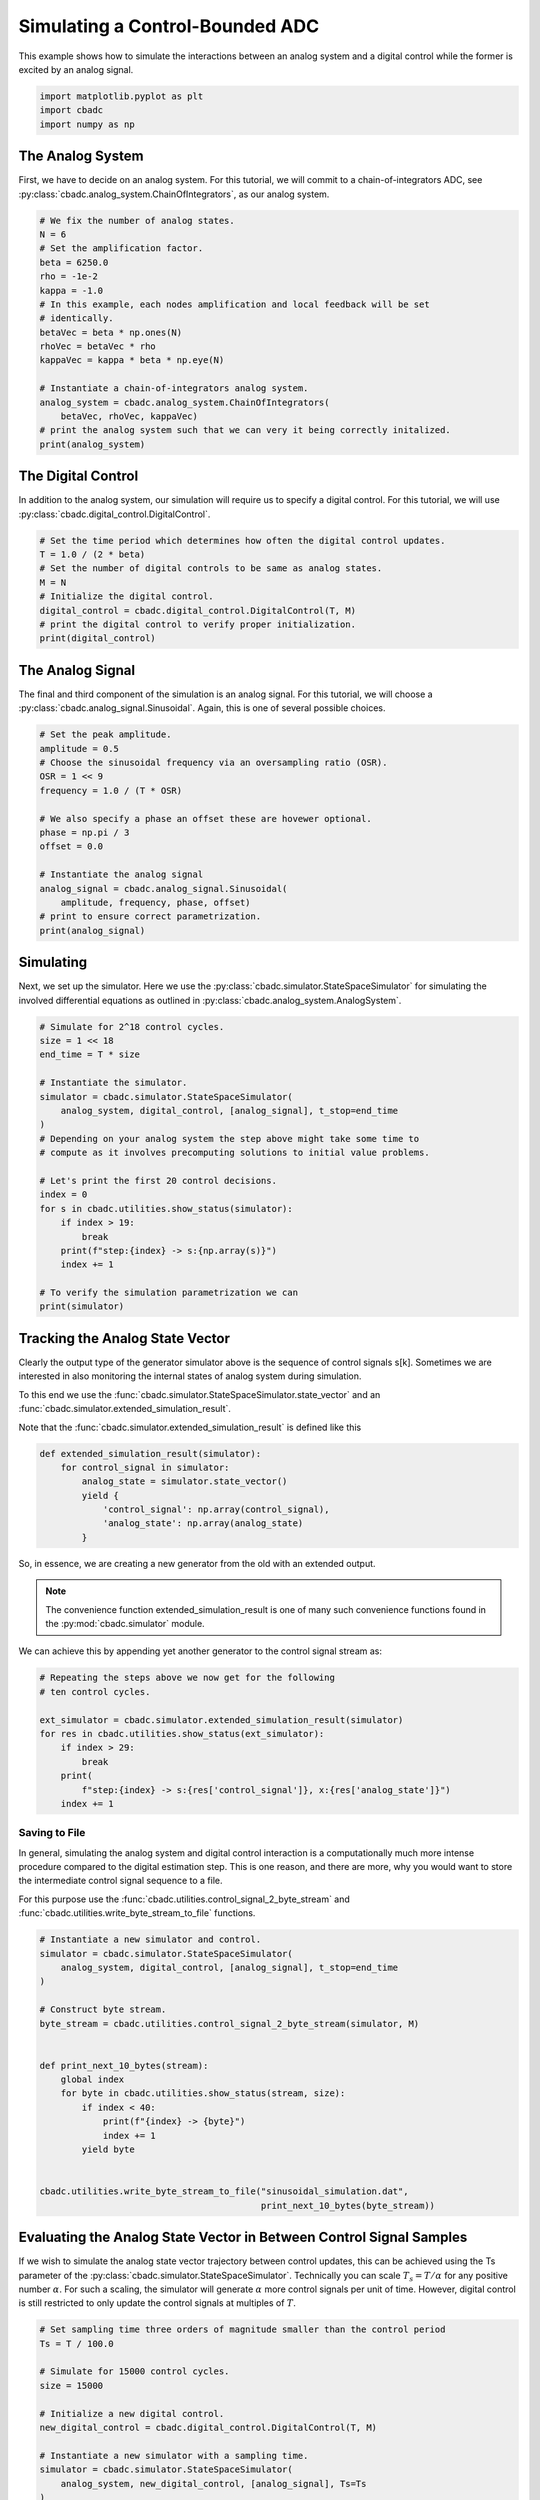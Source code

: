 
.. DO NOT EDIT.
.. THIS FILE WAS AUTOMATICALLY GENERATED BY SPHINX-GALLERY.
.. TO MAKE CHANGES, EDIT THE SOURCE PYTHON FILE:
.. "tutorials/a_getting_started/plot_b_simulate_a_control_bounded_adc.py"
.. LINE NUMBERS ARE GIVEN BELOW.

.. only:: html

    .. note::
        :class: sphx-glr-download-link-note

        Click :ref:`here <sphx_glr_download_tutorials_a_getting_started_plot_b_simulate_a_control_bounded_adc.py>`
        to download the full example code

.. rst-class:: sphx-glr-example-title

.. _sphx_glr_tutorials_a_getting_started_plot_b_simulate_a_control_bounded_adc.py:


Simulating a Control-Bounded ADC
================================

This example shows how to simulate the interactions between an analog system
and a digital control while the former is excited by an analog signal.

.. GENERATED FROM PYTHON SOURCE LINES 8-12

.. code-block:: default

    import matplotlib.pyplot as plt
    import cbadc
    import numpy as np








.. GENERATED FROM PYTHON SOURCE LINES 13-25

The Analog System
-----------------

.. image:: /images/chainOfIntegratorsGeneral.svg
   :width: 500
   :align: center
   :alt: The chain of integrators ADC.

First, we have to decide on an analog system. For this tutorial, we will
commit to a chain-of-integrators ADC,
see :py:class:`cbadc.analog_system.ChainOfIntegrators`, as our analog
system.

.. GENERATED FROM PYTHON SOURCE LINES 25-44

.. code-block:: default


    # We fix the number of analog states.
    N = 6
    # Set the amplification factor.
    beta = 6250.0
    rho = -1e-2
    kappa = -1.0
    # In this example, each nodes amplification and local feedback will be set
    # identically.
    betaVec = beta * np.ones(N)
    rhoVec = betaVec * rho
    kappaVec = kappa * beta * np.eye(N)

    # Instantiate a chain-of-integrators analog system.
    analog_system = cbadc.analog_system.ChainOfIntegrators(
        betaVec, rhoVec, kappaVec)
    # print the analog system such that we can very it being correctly initalized.
    print(analog_system)





.. rst-class:: sphx-glr-script-out

 Out:

 .. code-block:: none

    The analog system is parameterized as:
    A =
    [[ -62.5    0.     0.     0.     0.     0. ]
     [6250.   -62.5    0.     0.     0.     0. ]
     [   0.  6250.   -62.5    0.     0.     0. ]
     [   0.     0.  6250.   -62.5    0.     0. ]
     [   0.     0.     0.  6250.   -62.5    0. ]
     [   0.     0.     0.     0.  6250.   -62.5]],
    B =
    [[6250.]
     [   0.]
     [   0.]
     [   0.]
     [   0.]
     [   0.]],
    CT = 
    [[1. 0. 0. 0. 0. 0.]
     [0. 1. 0. 0. 0. 0.]
     [0. 0. 1. 0. 0. 0.]
     [0. 0. 0. 1. 0. 0.]
     [0. 0. 0. 0. 1. 0.]
     [0. 0. 0. 0. 0. 1.]],
    Gamma =
    [[-6250.    -0.    -0.    -0.    -0.    -0.]
     [   -0. -6250.    -0.    -0.    -0.    -0.]
     [   -0.    -0. -6250.    -0.    -0.    -0.]
     [   -0.    -0.    -0. -6250.    -0.    -0.]
     [   -0.    -0.    -0.    -0. -6250.    -0.]
     [   -0.    -0.    -0.    -0.    -0. -6250.]],
    Gamma_tildeT =
    [[1. 0. 0. 0. 0. 0.]
     [0. 1. 0. 0. 0. 0.]
     [0. 0. 1. 0. 0. 0.]
     [0. 0. 0. 1. 0. 0.]
     [0. 0. 0. 0. 1. 0.]
     [0. 0. 0. 0. 0. 1.]], and D=[[0.]
     [0.]
     [0.]
     [0.]
     [0.]
     [0.]]




.. GENERATED FROM PYTHON SOURCE LINES 45-51

The Digital Control
-------------------

In addition to the analog system, our simulation will require us to specify a
digital control. For this tutorial, we will use
:py:class:`cbadc.digital_control.DigitalControl`.

.. GENERATED FROM PYTHON SOURCE LINES 51-62

.. code-block:: default


    # Set the time period which determines how often the digital control updates.
    T = 1.0 / (2 * beta)
    # Set the number of digital controls to be same as analog states.
    M = N
    # Initialize the digital control.
    digital_control = cbadc.digital_control.DigitalControl(T, M)
    # print the digital control to verify proper initialization.
    print(digital_control)






.. rst-class:: sphx-glr-script-out

 Out:

 .. code-block:: none

    The Digital Control is parameterized as:
    T = 8e-05,
    M = 6,
    and next update at
    t = 8e-05




.. GENERATED FROM PYTHON SOURCE LINES 63-70

The Analog Signal
-----------------

The final and third component of the simulation is an analog signal.
For this tutorial, we will choose a
:py:class:`cbadc.analog_signal.Sinusoidal`. Again, this is one of several
possible choices.

.. GENERATED FROM PYTHON SOURCE LINES 70-87

.. code-block:: default


    # Set the peak amplitude.
    amplitude = 0.5
    # Choose the sinusoidal frequency via an oversampling ratio (OSR).
    OSR = 1 << 9
    frequency = 1.0 / (T * OSR)

    # We also specify a phase an offset these are hovewer optional.
    phase = np.pi / 3
    offset = 0.0

    # Instantiate the analog signal
    analog_signal = cbadc.analog_signal.Sinusoidal(
        amplitude, frequency, phase, offset)
    # print to ensure correct parametrization.
    print(analog_signal)





.. rst-class:: sphx-glr-script-out

 Out:

 .. code-block:: none

    Sinusoidal parameterized as: 
    amplitude = 0.5, 

            frequency = 24.414062499999996, 
    phase = 1.0471975511965976,
            and
    offset = 0.0




.. GENERATED FROM PYTHON SOURCE LINES 88-96

Simulating
-------------

Next, we set up the simulator. Here we use the
:py:class:`cbadc.simulator.StateSpaceSimulator` for simulating the
involved differential equations as outlined in
:py:class:`cbadc.analog_system.AnalogSystem`.


.. GENERATED FROM PYTHON SOURCE LINES 96-119

.. code-block:: default


    # Simulate for 2^18 control cycles.
    size = 1 << 18
    end_time = T * size

    # Instantiate the simulator.
    simulator = cbadc.simulator.StateSpaceSimulator(
        analog_system, digital_control, [analog_signal], t_stop=end_time
    )
    # Depending on your analog system the step above might take some time to
    # compute as it involves precomputing solutions to initial value problems.

    # Let's print the first 20 control decisions.
    index = 0
    for s in cbadc.utilities.show_status(simulator):
        if index > 19:
            break
        print(f"step:{index} -> s:{np.array(s)}")
        index += 1

    # To verify the simulation parametrization we can
    print(simulator)





.. rst-class:: sphx-glr-script-out

 Out:

 .. code-block:: none

    0it [00:00, ?it/s]step:0 -> s:[False False False False False False]
    step:1 -> s:[ True False False False False False]
    step:2 -> s:[ True  True  True  True  True False]
    step:3 -> s:[False  True  True False False  True]
    step:4 -> s:[ True False False  True False False]
    step:5 -> s:[ True  True  True False  True  True]
    step:6 -> s:[ True  True False False False False]
    step:7 -> s:[False False  True  True  True  True]
    step:8 -> s:[ True  True False False False False]
    step:9 -> s:[ True False False  True  True  True]
    step:10 -> s:[False  True  True False False False]
    step:11 -> s:[ True False  True  True  True  True]
    step:12 -> s:[ True  True False False False  True]
    step:13 -> s:[ True  True  True  True  True False]
    step:14 -> s:[False False  True  True  True  True]
    step:15 -> s:[ True  True False False False False]
    step:16 -> s:[ True  True  True  True False False]
    step:17 -> s:[ True False False False  True  True]
    step:18 -> s:[False  True  True  True False False]
    step:19 -> s:[ True False  True False  True  True]
    20it [00:00, 1594.76it/s]
    t = 0.00168, (current simulator time)
    Ts = 8e-05,
    t_stop = 20.97152,
    rtol = 1e-06,clock_jitter = False,
    and atol = 1e-06





.. GENERATED FROM PYTHON SOURCE LINES 120-153

Tracking the Analog State Vector
--------------------------------

Clearly the output type of the generator simulator above is the sequence of
control signals s[k]. Sometimes we are interested in also monitoring the
internal states of analog system during simulation.

To this end we use the
:func:`cbadc.simulator.StateSpaceSimulator.state_vector` and an
:func:`cbadc.simulator.extended_simulation_result`.

Note that the :func:`cbadc.simulator.extended_simulation_result` is
defined like this

.. code-block:: python

  def extended_simulation_result(simulator):
      for control_signal in simulator:
          analog_state = simulator.state_vector()
          yield {
              'control_signal': np.array(control_signal),
              'analog_state': np.array(analog_state)
          }

So, in essence, we are creating a new generator from the old with an extended
output.

.. note:: The convenience function extended_simulation_result is one of many
          such convenience functions found in the
          :py:mod:`cbadc.simulator` module.

We can achieve this by appending yet another generator to the control signal
stream as:

.. GENERATED FROM PYTHON SOURCE LINES 153-165

.. code-block:: default


    # Repeating the steps above we now get for the following
    # ten control cycles.

    ext_simulator = cbadc.simulator.extended_simulation_result(simulator)
    for res in cbadc.utilities.show_status(ext_simulator):
        if index > 29:
            break
        print(
            f"step:{index} -> s:{res['control_signal']}, x:{res['analog_state']}")
        index += 1





.. rst-class:: sphx-glr-script-out

 Out:

 .. code-block:: none

    0it [00:00, ?it/s]step:20 -> s:[ True  True  True False  True  True], x:[ 0.05159004  0.27221522  0.48310161 -0.13590092  0.26999589  0.33062674]
    step:21 -> s:[False False False  True False False], x:[-0.20564243 -0.26644966 -0.01150043  0.4921246  -0.13075008 -0.1483123 ]
    step:22 -> s:[ True  True  True  True  True  True], x:[0.53664362 0.31645391 0.48459546 0.09698687 0.50515292 0.4530713 ]
    step:23 -> s:[ True  True  True False False  True], x:[ 0.27841825  0.01924489  0.0723844  -0.25734544 -0.02771054  0.07824006]
    step:24 -> s:[ True False False  True  True False], x:[ 0.02213905 -0.40478456 -0.5177235   0.14020087  0.4543744  -0.32259817]
    step:25 -> s:[False  True False False False  True], x:[-0.2322404   0.04346129 -0.10102201 -0.52269172 -0.15098663  0.26698219]
    step:26 -> s:[ True False  True  True  True False], x:[ 0.51273777 -0.3852722   0.29733466  0.03669569  0.21934285 -0.22756425]
    step:27 -> s:[ True  True False False False  True], x:[ 0.257044    0.30723824 -0.21675873 -0.45674966 -0.37480072  0.24362473]
    step:28 -> s:[ True False  True  True  True False], x:[ 0.00313634 -0.1282895   0.33279546  0.08249745  0.02127436 -0.35558453]
    step:29 -> s:[False  True False False False  True], x:[-0.24903117  0.30965837 -0.11696502 -0.37213025 -0.54067703  0.02466827]
    10it [00:00, 1256.31it/s]




.. GENERATED FROM PYTHON SOURCE LINES 166-180

.. _default_simulation:

--------------------------------
Saving to File
--------------------------------

In general, simulating the analog system and digital control interaction
is a computationally much more intense procedure compared to the digital
estimation step. This is one reason, and there are more, why
you would want to store the intermediate control signal sequence to a file.

For this purpose use the
:func:`cbadc.utilities.control_signal_2_byte_stream` and
:func:`cbadc.utilities.write_byte_stream_to_file` functions.

.. GENERATED FROM PYTHON SOURCE LINES 180-203

.. code-block:: default



    # Instantiate a new simulator and control.
    simulator = cbadc.simulator.StateSpaceSimulator(
        analog_system, digital_control, [analog_signal], t_stop=end_time
    )

    # Construct byte stream.
    byte_stream = cbadc.utilities.control_signal_2_byte_stream(simulator, M)


    def print_next_10_bytes(stream):
        global index
        for byte in cbadc.utilities.show_status(stream, size):
            if index < 40:
                print(f"{index} -> {byte}")
                index += 1
            yield byte


    cbadc.utilities.write_byte_stream_to_file("sinusoidal_simulation.dat",
                                              print_next_10_bytes(byte_stream))





.. rst-class:: sphx-glr-script-out

 Out:

 .. code-block:: none

    0it [00:00, ?it/s]30 -> b'\r'
    31 -> b'\r'
    32 -> b'\r'
    33 -> b'\r'
    34 -> b'\r'
    35 -> b'\r'
    36 -> b'\r'
    37 -> b'\r'
    38 -> b'\r'
    39 -> b'\r'
      0%|          | 135/262144 [00:00<03:15, 1337.08it/s]      0%|          | 288/262144 [00:00<03:00, 1448.37it/s]      0%|          | 490/262144 [00:00<02:33, 1707.41it/s]      0%|          | 667/262144 [00:00<02:31, 1730.10it/s]      0%|          | 841/262144 [00:00<02:45, 1574.50it/s]      0%|          | 1001/262144 [00:00<02:57, 1469.07it/s]      0%|          | 1211/262144 [00:00<02:37, 1655.74it/s]      1%|          | 1418/262144 [00:00<02:26, 1776.46it/s]      1%|          | 1599/262144 [00:00<02:31, 1720.78it/s]      1%|          | 1774/262144 [00:01<02:35, 1675.19it/s]      1%|          | 1944/262144 [00:01<02:43, 1594.58it/s]      1%|          | 2106/262144 [00:01<02:45, 1569.35it/s]      1%|          | 2264/262144 [00:01<02:48, 1541.71it/s]      1%|          | 2419/262144 [00:01<02:54, 1486.10it/s]      1%|          | 2569/262144 [00:01<02:59, 1448.31it/s]      1%|1         | 2756/262144 [00:01<02:45, 1564.13it/s]      1%|1         | 2955/262144 [00:01<02:33, 1684.95it/s]      1%|1         | 3172/262144 [00:01<02:22, 1823.01it/s]      1%|1         | 3393/262144 [00:02<02:13, 1934.52it/s]      1%|1         | 3616/262144 [00:02<02:07, 2020.67it/s]      1%|1         | 3831/262144 [00:02<02:05, 2056.84it/s]      2%|1         | 4048/262144 [00:02<02:03, 2089.05it/s]      2%|1         | 4262/262144 [00:02<02:02, 2103.33it/s]      2%|1         | 4477/262144 [00:02<02:01, 2116.58it/s]      2%|1         | 4699/262144 [00:02<01:59, 2146.24it/s]      2%|1         | 4921/262144 [00:02<01:58, 2165.91it/s]      2%|1         | 5143/262144 [00:02<01:57, 2181.65it/s]      2%|2         | 5365/262144 [00:02<01:57, 2191.48it/s]      2%|2         | 5588/262144 [00:03<01:56, 2200.17it/s]      2%|2         | 5809/262144 [00:03<01:57, 2182.34it/s]      2%|2         | 6028/262144 [00:03<01:58, 2165.80it/s]      2%|2         | 6245/262144 [00:03<01:58, 2160.88it/s]      2%|2         | 6463/262144 [00:03<01:58, 2163.95it/s]      3%|2         | 6684/262144 [00:03<01:57, 2175.11it/s]      3%|2         | 6906/262144 [00:03<01:56, 2185.38it/s]      3%|2         | 7126/262144 [00:03<01:56, 2186.67it/s]      3%|2         | 7345/262144 [00:03<01:57, 2177.75it/s]      3%|2         | 7563/262144 [00:03<01:58, 2153.37it/s]      3%|2         | 7783/262144 [00:04<01:57, 2166.79it/s]      3%|3         | 8003/262144 [00:04<01:56, 2173.73it/s]      3%|3         | 8221/262144 [00:04<01:58, 2141.47it/s]      3%|3         | 8440/262144 [00:04<01:57, 2153.82it/s]      3%|3         | 8660/262144 [00:04<01:57, 2165.26it/s]      3%|3         | 8877/262144 [00:04<01:57, 2155.91it/s]      3%|3         | 9093/262144 [00:04<01:57, 2152.44it/s]      4%|3         | 9315/262144 [00:04<01:56, 2171.96it/s]      4%|3         | 9537/262144 [00:04<01:55, 2184.33it/s]      4%|3         | 9758/262144 [00:04<01:55, 2189.85it/s]      4%|3         | 9980/262144 [00:05<01:54, 2196.55it/s]      4%|3         | 10202/262144 [00:05<01:54, 2201.84it/s]      4%|3         | 10423/262144 [00:05<01:55, 2187.03it/s]      4%|4         | 10642/262144 [00:05<01:56, 2154.56it/s]      4%|4         | 10864/262144 [00:05<01:55, 2172.72it/s]      4%|4         | 11085/262144 [00:05<01:54, 2183.13it/s]      4%|4         | 11307/262144 [00:05<01:54, 2193.66it/s]      4%|4         | 11529/262144 [00:05<01:53, 2200.56it/s]      4%|4         | 11751/262144 [00:05<01:53, 2205.92it/s]      5%|4         | 11972/262144 [00:05<01:53, 2200.80it/s]      5%|4         | 12193/262144 [00:06<01:55, 2167.79it/s]      5%|4         | 12413/262144 [00:06<01:54, 2175.19it/s]      5%|4         | 12634/262144 [00:06<01:54, 2185.22it/s]      5%|4         | 12853/262144 [00:06<01:55, 2166.57it/s]      5%|4         | 13070/262144 [00:06<01:54, 2166.00it/s]      5%|5         | 13291/262144 [00:06<01:54, 2177.74it/s]      5%|5         | 13512/262144 [00:06<01:53, 2185.93it/s]      5%|5         | 13731/262144 [00:06<01:54, 2161.62it/s]      5%|5         | 13949/262144 [00:06<01:54, 2164.51it/s]      5%|5         | 14170/262144 [00:06<01:53, 2177.34it/s]      5%|5         | 14392/262144 [00:07<01:53, 2189.47it/s]      6%|5         | 14614/262144 [00:07<01:52, 2197.53it/s]      6%|5         | 14836/262144 [00:07<01:52, 2201.80it/s]      6%|5         | 15058/262144 [00:07<01:52, 2205.33it/s]      6%|5         | 15279/262144 [00:07<01:54, 2159.30it/s]      6%|5         | 15496/262144 [00:07<01:55, 2134.73it/s]      6%|5         | 15716/262144 [00:07<01:54, 2151.02it/s]      6%|6         | 15935/262144 [00:07<01:53, 2161.26it/s]      6%|6         | 16153/262144 [00:07<01:53, 2166.19it/s]      6%|6         | 16374/262144 [00:08<01:52, 2177.90it/s]      6%|6         | 16595/262144 [00:08<01:52, 2184.71it/s]      6%|6         | 16814/262144 [00:08<01:53, 2163.24it/s]      6%|6         | 17031/262144 [00:08<01:53, 2158.97it/s]      7%|6         | 17253/262144 [00:08<01:52, 2175.16it/s]      7%|6         | 17471/262144 [00:08<01:52, 2172.80it/s]      7%|6         | 17691/262144 [00:08<01:52, 2180.78it/s]      7%|6         | 17914/262144 [00:08<01:51, 2194.52it/s]      7%|6         | 18134/262144 [00:08<01:51, 2193.91it/s]      7%|7         | 18354/262144 [00:08<01:51, 2185.68it/s]      7%|7         | 18573/262144 [00:09<01:52, 2161.42it/s]      7%|7         | 18793/262144 [00:09<01:52, 2170.73it/s]      7%|7         | 19013/262144 [00:09<01:51, 2179.05it/s]      7%|7         | 19234/262144 [00:09<01:51, 2186.85it/s]      7%|7         | 19456/262144 [00:09<01:50, 2196.05it/s]      8%|7         | 19676/262144 [00:09<01:50, 2195.60it/s]      8%|7         | 19896/262144 [00:09<01:50, 2190.25it/s]      8%|7         | 20116/262144 [00:09<01:51, 2164.02it/s]      8%|7         | 20337/262144 [00:09<01:51, 2175.77it/s]      8%|7         | 20560/262144 [00:09<01:50, 2190.05it/s]      8%|7         | 20783/262144 [00:10<01:49, 2200.12it/s]      8%|8         | 21004/262144 [00:10<01:49, 2194.17it/s]      8%|8         | 21226/262144 [00:10<01:49, 2201.70it/s]      8%|8         | 21449/262144 [00:10<01:49, 2207.90it/s]      8%|8         | 21670/262144 [00:10<01:50, 2185.39it/s]      8%|8         | 21889/262144 [00:10<01:50, 2181.60it/s]      8%|8         | 22110/262144 [00:10<01:49, 2188.10it/s]      9%|8         | 22332/262144 [00:10<01:49, 2196.70it/s]      9%|8         | 22554/262144 [00:10<01:48, 2200.84it/s]      9%|8         | 22777/262144 [00:10<01:48, 2207.22it/s]      9%|8         | 22998/262144 [00:11<01:48, 2196.00it/s]      9%|8         | 23218/262144 [00:11<01:49, 2180.28it/s]      9%|8         | 23437/262144 [00:11<01:50, 2160.90it/s]      9%|9         | 23655/262144 [00:11<01:50, 2163.54it/s]      9%|9         | 23875/262144 [00:11<01:49, 2172.11it/s]      9%|9         | 24093/262144 [00:11<01:50, 2152.81it/s]      9%|9         | 24309/262144 [00:11<01:50, 2154.18it/s]      9%|9         | 24531/262144 [00:11<01:49, 2173.22it/s]      9%|9         | 24749/262144 [00:11<01:50, 2157.78it/s]     10%|9         | 24965/262144 [00:11<01:50, 2154.46it/s]     10%|9         | 25186/262144 [00:12<01:49, 2168.54it/s]     10%|9         | 25408/262144 [00:12<01:48, 2183.15it/s]     10%|9         | 25631/262144 [00:12<01:47, 2194.98it/s]     10%|9         | 25851/262144 [00:12<01:47, 2188.76it/s]     10%|9         | 26074/262144 [00:12<01:47, 2200.06it/s]     10%|#         | 26295/262144 [00:12<01:47, 2188.74it/s]     10%|#         | 26514/262144 [00:12<01:48, 2162.03it/s]     10%|#         | 26731/262144 [00:12<01:49, 2155.72it/s]     10%|#         | 26948/262144 [00:12<01:48, 2159.83it/s]     10%|#         | 27168/262144 [00:12<01:48, 2170.86it/s]     10%|#         | 27390/262144 [00:13<01:47, 2182.91it/s]     11%|#         | 27611/262144 [00:13<01:47, 2189.92it/s]     11%|#         | 27831/262144 [00:13<01:46, 2191.62it/s]     11%|#         | 28051/262144 [00:13<01:48, 2164.11it/s]     11%|#         | 28269/262144 [00:13<01:47, 2167.97it/s]     11%|#         | 28489/262144 [00:13<01:47, 2175.38it/s]     11%|#         | 28710/262144 [00:13<01:46, 2182.92it/s]     11%|#1        | 28931/262144 [00:13<01:46, 2189.58it/s]     11%|#1        | 29153/262144 [00:13<01:46, 2197.92it/s]     11%|#1        | 29373/262144 [00:13<01:45, 2198.44it/s]     11%|#1        | 29593/262144 [00:14<01:47, 2160.84it/s]     11%|#1        | 29815/262144 [00:14<01:46, 2176.18it/s]     11%|#1        | 30034/262144 [00:14<01:46, 2177.84it/s]     12%|#1        | 30255/262144 [00:14<01:46, 2184.35it/s]     12%|#1        | 30474/262144 [00:14<01:46, 2180.64it/s]     12%|#1        | 30693/262144 [00:14<01:49, 2108.90it/s]     12%|#1        | 30905/262144 [00:14<01:50, 2100.79it/s]     12%|#1        | 31116/262144 [00:14<01:50, 2082.31it/s]     12%|#1        | 31338/262144 [00:14<01:48, 2120.72it/s]     12%|#2        | 31560/262144 [00:14<01:47, 2147.31it/s]     12%|#2        | 31782/262144 [00:15<01:46, 2166.75it/s]     12%|#2        | 32005/262144 [00:15<01:45, 2182.65it/s]     12%|#2        | 32226/262144 [00:15<01:45, 2189.69it/s]     12%|#2        | 32448/262144 [00:15<01:44, 2196.91it/s]     12%|#2        | 32668/262144 [00:15<01:45, 2166.59it/s]     13%|#2        | 32887/262144 [00:15<01:45, 2170.50it/s]     13%|#2        | 33106/262144 [00:15<01:45, 2175.94it/s]     13%|#2        | 33327/262144 [00:15<01:44, 2184.66it/s]     13%|#2        | 33546/262144 [00:15<01:44, 2184.59it/s]     13%|#2        | 33765/262144 [00:15<01:44, 2183.76it/s]     13%|#2        | 33986/262144 [00:16<01:44, 2190.02it/s]     13%|#3        | 34206/262144 [00:16<01:45, 2159.11it/s]     13%|#3        | 34426/262144 [00:16<01:44, 2168.95it/s]     13%|#3        | 34648/262144 [00:16<01:44, 2182.27it/s]     13%|#3        | 34867/262144 [00:16<01:45, 2152.81it/s]     13%|#3        | 35085/262144 [00:16<01:45, 2159.74it/s]     13%|#3        | 35302/262144 [00:16<01:48, 2098.37it/s]     14%|#3        | 35518/262144 [00:16<01:47, 2115.99it/s]     14%|#3        | 35730/262144 [00:16<01:47, 2102.95it/s]     14%|#3        | 35950/262144 [00:17<01:46, 2128.76it/s]     14%|#3        | 36171/262144 [00:17<01:45, 2151.91it/s]     14%|#3        | 36392/262144 [00:17<01:44, 2167.22it/s]     14%|#3        | 36613/262144 [00:17<01:43, 2179.80it/s]     14%|#4        | 36836/262144 [00:17<01:42, 2191.66it/s]     14%|#4        | 37057/262144 [00:17<01:42, 2195.95it/s]     14%|#4        | 37277/262144 [00:17<01:43, 2164.37it/s]     14%|#4        | 37499/262144 [00:17<01:43, 2178.57it/s]     14%|#4        | 37721/262144 [00:17<01:42, 2190.20it/s]     14%|#4        | 37942/262144 [00:17<01:42, 2194.88it/s]     15%|#4        | 38162/262144 [00:18<01:43, 2166.56it/s]     15%|#4        | 38382/262144 [00:18<01:42, 2176.37it/s]     15%|#4        | 38604/262144 [00:18<01:42, 2189.10it/s]     15%|#4        | 38823/262144 [00:18<01:42, 2172.35it/s]     15%|#4        | 39041/262144 [00:18<01:43, 2164.02it/s]     15%|#4        | 39262/262144 [00:18<01:42, 2177.31it/s]     15%|#5        | 39484/262144 [00:18<01:41, 2187.39it/s]     15%|#5        | 39706/262144 [00:18<01:41, 2196.64it/s]     15%|#5        | 39929/262144 [00:18<01:40, 2204.37it/s]     15%|#5        | 40150/262144 [00:18<01:40, 2198.37it/s]     15%|#5        | 40370/262144 [00:19<01:41, 2195.45it/s]     15%|#5        | 40590/262144 [00:19<01:41, 2174.97it/s]     16%|#5        | 40810/262144 [00:19<01:41, 2179.88it/s]     16%|#5        | 41030/262144 [00:19<01:41, 2184.13it/s]     16%|#5        | 41251/262144 [00:19<01:40, 2189.84it/s]     16%|#5        | 41473/262144 [00:19<01:40, 2196.49it/s]     16%|#5        | 41695/262144 [00:19<01:40, 2202.48it/s]     16%|#5        | 41917/262144 [00:19<01:39, 2207.10it/s]     16%|#6        | 42138/262144 [00:19<01:41, 2171.47it/s]     16%|#6        | 42361/262144 [00:19<01:40, 2188.49it/s]     16%|#6        | 42582/262144 [00:20<01:40, 2192.87it/s]     16%|#6        | 42803/262144 [00:20<01:39, 2197.06it/s]     16%|#6        | 43025/262144 [00:20<01:39, 2202.39it/s]     16%|#6        | 43247/262144 [00:20<01:39, 2204.68it/s]     17%|#6        | 43469/262144 [00:20<01:38, 2209.04it/s]     17%|#6        | 43690/262144 [00:20<01:39, 2188.13it/s]     17%|#6        | 43909/262144 [00:20<01:40, 2180.74it/s]     17%|#6        | 44130/262144 [00:20<01:39, 2186.76it/s]     17%|#6        | 44352/262144 [00:20<01:39, 2195.80it/s]     17%|#7        | 44575/262144 [00:20<01:38, 2205.23it/s]     17%|#7        | 44798/262144 [00:21<01:38, 2212.00it/s]     17%|#7        | 45021/262144 [00:21<01:38, 2214.84it/s]     17%|#7        | 45243/262144 [00:21<01:37, 2215.66it/s]     17%|#7        | 45465/262144 [00:21<01:39, 2175.13it/s]     17%|#7        | 45686/262144 [00:21<01:39, 2184.39it/s]     18%|#7        | 45905/262144 [00:21<01:39, 2177.38it/s]     18%|#7        | 46125/262144 [00:21<01:38, 2183.35it/s]     18%|#7        | 46344/262144 [00:21<01:39, 2159.76it/s]     18%|#7        | 46564/262144 [00:21<01:39, 2170.06it/s]     18%|#7        | 46783/262144 [00:21<01:39, 2173.36it/s]     18%|#7        | 47001/262144 [00:22<01:40, 2147.50it/s]     18%|#8        | 47222/262144 [00:22<01:39, 2164.22it/s]     18%|#8        | 47443/262144 [00:22<01:38, 2177.59it/s]     18%|#8        | 47665/262144 [00:22<01:37, 2189.45it/s]     18%|#8        | 47887/262144 [00:22<01:37, 2197.40it/s]     18%|#8        | 48107/262144 [00:22<01:37, 2197.71it/s]     18%|#8        | 48329/262144 [00:22<01:37, 2202.15it/s]     19%|#8        | 48550/262144 [00:22<01:38, 2178.37it/s]     19%|#8        | 48768/262144 [00:22<01:37, 2177.91it/s]     19%|#8        | 48989/262144 [00:22<01:37, 2187.18it/s]     19%|#8        | 49208/262144 [00:23<01:37, 2185.38it/s]     19%|#8        | 49430/262144 [00:23<01:37, 2192.91it/s]     19%|#8        | 49650/262144 [00:23<01:38, 2166.16it/s]     19%|#9        | 49870/262144 [00:23<01:37, 2175.30it/s]     19%|#9        | 50088/262144 [00:23<01:38, 2159.19it/s]     19%|#9        | 50305/262144 [00:23<01:38, 2159.79it/s]     19%|#9        | 50528/262144 [00:23<01:37, 2177.66it/s]     19%|#9        | 50749/262144 [00:23<01:36, 2187.21it/s]     19%|#9        | 50971/262144 [00:23<01:36, 2196.02it/s]     20%|#9        | 51193/262144 [00:23<01:35, 2200.24it/s]     20%|#9        | 51415/262144 [00:24<01:35, 2203.33it/s]     20%|#9        | 51636/262144 [00:24<01:35, 2199.58it/s]     20%|#9        | 51856/262144 [00:24<01:36, 2176.62it/s]     20%|#9        | 52079/262144 [00:24<01:35, 2189.67it/s]     20%|#9        | 52299/262144 [00:24<01:35, 2189.53it/s]     20%|##        | 52518/262144 [00:24<01:35, 2184.97it/s]     20%|##        | 52739/262144 [00:24<01:35, 2192.25it/s]     20%|##        | 52961/262144 [00:24<01:35, 2198.30it/s]     20%|##        | 53184/262144 [00:24<01:34, 2204.95it/s]     20%|##        | 53405/262144 [00:24<01:36, 2169.89it/s]     20%|##        | 53627/262144 [00:25<01:35, 2184.24it/s]     21%|##        | 53849/262144 [00:25<01:34, 2193.48it/s]     21%|##        | 54072/262144 [00:25<01:34, 2201.83it/s]     21%|##        | 54293/262144 [00:25<01:34, 2202.97it/s]     21%|##        | 54515/262144 [00:25<01:34, 2204.82it/s]     21%|##        | 54737/262144 [00:25<01:33, 2207.54it/s]     21%|##        | 54958/262144 [00:25<01:34, 2190.26it/s]     21%|##1       | 55178/262144 [00:25<01:35, 2175.29it/s]     21%|##1       | 55399/262144 [00:25<01:34, 2184.72it/s]     21%|##1       | 55621/262144 [00:26<01:34, 2192.34it/s]     21%|##1       | 55841/262144 [00:26<01:34, 2192.81it/s]     21%|##1       | 56061/262144 [00:26<01:33, 2192.96it/s]     21%|##1       | 56283/262144 [00:26<01:33, 2197.05it/s]     22%|##1       | 56503/262144 [00:26<01:33, 2196.68it/s]     22%|##1       | 56723/262144 [00:26<01:34, 2167.29it/s]     22%|##1       | 56944/262144 [00:26<01:34, 2178.78it/s]     22%|##1       | 57165/262144 [00:26<01:33, 2187.91it/s]     22%|##1       | 57386/262144 [00:26<01:33, 2194.34it/s]     22%|##1       | 57606/262144 [00:26<01:34, 2167.84it/s]     22%|##2       | 57825/262144 [00:27<01:33, 2173.89it/s]     22%|##2       | 58047/262144 [00:27<01:33, 2186.58it/s]     22%|##2       | 58266/262144 [00:27<01:34, 2156.76it/s]     22%|##2       | 58488/262144 [00:27<01:33, 2174.92it/s]     22%|##2       | 58710/262144 [00:27<01:33, 2186.10it/s]     22%|##2       | 58932/262144 [00:27<01:32, 2193.98it/s]     23%|##2       | 59152/262144 [00:27<01:32, 2194.90it/s]     23%|##2       | 59372/262144 [00:27<01:32, 2193.67it/s]     23%|##2       | 59593/262144 [00:27<01:32, 2196.21it/s]     23%|##2       | 59813/262144 [00:27<01:33, 2169.71it/s]     23%|##2       | 60031/262144 [00:28<01:33, 2170.60it/s]     23%|##2       | 60254/262144 [00:28<01:32, 2187.30it/s]     23%|##3       | 60476/262144 [00:28<01:31, 2194.58it/s]     23%|##3       | 60698/262144 [00:28<01:31, 2200.45it/s]     23%|##3       | 60920/262144 [00:28<01:31, 2204.95it/s]     23%|##3       | 61141/262144 [00:28<01:32, 2177.62it/s]     23%|##3       | 61359/262144 [00:28<01:32, 2173.27it/s]     23%|##3       | 61577/262144 [00:28<01:33, 2153.58it/s]     24%|##3       | 61798/262144 [00:28<01:32, 2167.86it/s]     24%|##3       | 62019/262144 [00:28<01:31, 2179.66it/s]     24%|##3       | 62242/262144 [00:29<01:31, 2192.96it/s]     24%|##3       | 62463/262144 [00:29<01:30, 2197.98it/s]     24%|##3       | 62684/262144 [00:29<01:30, 2200.94it/s]     24%|##3       | 62905/262144 [00:29<01:30, 2199.65it/s]     24%|##4       | 63125/262144 [00:29<01:31, 2163.46it/s]     24%|##4       | 63347/262144 [00:29<01:31, 2177.61it/s]     24%|##4       | 63565/262144 [00:29<01:31, 2167.76it/s]     24%|##4       | 63786/262144 [00:29<01:31, 2178.54it/s]     24%|##4       | 64006/262144 [00:29<01:30, 2184.89it/s]     24%|##4       | 64225/262144 [00:29<01:30, 2185.00it/s]     25%|##4       | 64445/262144 [00:30<01:30, 2189.16it/s]     25%|##4       | 64664/262144 [00:30<01:31, 2157.33it/s]     25%|##4       | 64885/262144 [00:30<01:30, 2172.82it/s]     25%|##4       | 65106/262144 [00:30<01:30, 2183.25it/s]     25%|##4       | 65327/262144 [00:30<01:29, 2188.38it/s]     25%|##5       | 65549/262144 [00:30<01:29, 2196.77it/s]     25%|##5       | 65769/262144 [00:30<01:29, 2191.17it/s]     25%|##5       | 65991/262144 [00:30<01:29, 2198.50it/s]     25%|##5       | 66211/262144 [00:30<01:30, 2165.12it/s]     25%|##5       | 66430/262144 [00:30<01:30, 2169.47it/s]     25%|##5       | 66652/262144 [00:31<01:29, 2183.68it/s]     26%|##5       | 66874/262144 [00:31<01:28, 2194.32it/s]     26%|##5       | 67096/262144 [00:31<01:28, 2200.70it/s]     26%|##5       | 67318/262144 [00:31<01:28, 2204.13it/s]     26%|##5       | 67541/262144 [00:31<01:28, 2208.81it/s]     26%|##5       | 67762/262144 [00:31<01:30, 2137.73it/s]     26%|##5       | 67977/262144 [00:31<01:30, 2134.41it/s]     26%|##6       | 68199/262144 [00:31<01:29, 2157.47it/s]     26%|##6       | 68421/262144 [00:31<01:29, 2173.94it/s]     26%|##6       | 68639/262144 [00:31<01:29, 2152.25it/s]     26%|##6       | 68856/262144 [00:32<01:29, 2156.87it/s]     26%|##6       | 69076/262144 [00:32<01:29, 2168.98it/s]     26%|##6       | 69294/262144 [00:32<01:28, 2167.04it/s]     27%|##6       | 69511/262144 [00:32<01:29, 2149.30it/s]     27%|##6       | 69727/262144 [00:32<01:29, 2138.71it/s]     27%|##6       | 69948/262144 [00:32<01:29, 2158.95it/s]     27%|##6       | 70170/262144 [00:32<01:28, 2175.59it/s]     27%|##6       | 70391/262144 [00:32<01:27, 2184.87it/s]     27%|##6       | 70610/262144 [00:32<01:27, 2177.25it/s]     27%|##7       | 70828/262144 [00:32<01:28, 2153.36it/s]     27%|##7       | 71044/262144 [00:33<01:29, 2139.31it/s]     27%|##7       | 71266/262144 [00:33<01:28, 2161.14it/s]     27%|##7       | 71486/262144 [00:33<01:27, 2171.39it/s]     27%|##7       | 71704/262144 [00:33<01:28, 2158.06it/s]     27%|##7       | 71924/262144 [00:33<01:27, 2169.16it/s]     28%|##7       | 72146/262144 [00:33<01:27, 2181.86it/s]     28%|##7       | 72365/262144 [00:33<01:27, 2156.65it/s]     28%|##7       | 72581/262144 [00:33<01:28, 2132.57it/s]     28%|##7       | 72803/262144 [00:33<01:27, 2155.67it/s]     28%|##7       | 73022/262144 [00:34<01:27, 2163.93it/s]     28%|##7       | 73242/262144 [00:34<01:26, 2171.60it/s]     28%|##8       | 73460/262144 [00:34<01:26, 2173.99it/s]     28%|##8       | 73683/262144 [00:34<01:26, 2188.25it/s]     28%|##8       | 73902/262144 [00:34<01:26, 2167.82it/s]     28%|##8       | 74119/262144 [00:34<01:27, 2152.54it/s]     28%|##8       | 74337/262144 [00:34<01:26, 2159.66it/s]     28%|##8       | 74554/262144 [00:34<01:26, 2160.51it/s]     29%|##8       | 74776/262144 [00:34<01:26, 2177.06it/s]     29%|##8       | 74998/262144 [00:34<01:25, 2187.74it/s]     29%|##8       | 75218/262144 [00:35<01:25, 2188.45it/s]     29%|##8       | 75437/262144 [00:35<01:25, 2173.02it/s]     29%|##8       | 75655/262144 [00:35<01:26, 2152.90it/s]     29%|##8       | 75877/262144 [00:35<01:25, 2171.20it/s]     29%|##9       | 76095/262144 [00:35<01:27, 2125.40it/s]     29%|##9       | 76308/262144 [00:35<01:27, 2124.00it/s]     29%|##9       | 76528/262144 [00:35<01:26, 2144.21it/s]     29%|##9       | 76747/262144 [00:35<01:25, 2156.15it/s]     29%|##9       | 76963/262144 [00:35<01:26, 2142.77it/s]     29%|##9       | 77178/262144 [00:35<01:26, 2142.07it/s]     30%|##9       | 77393/262144 [00:36<01:26, 2131.93it/s]     30%|##9       | 77607/262144 [00:36<01:26, 2131.40it/s]     30%|##9       | 77821/262144 [00:36<01:26, 2120.64it/s]     30%|##9       | 78039/262144 [00:36<01:26, 2136.47it/s]     30%|##9       | 78257/262144 [00:36<01:25, 2148.45it/s]     30%|##9       | 78472/262144 [00:36<01:25, 2136.92it/s]     30%|###       | 78686/262144 [00:36<01:26, 2124.18it/s]     30%|###       | 78899/262144 [00:36<01:26, 2113.28it/s]     30%|###       | 79111/262144 [00:36<01:26, 2109.77it/s]     30%|###       | 79329/262144 [00:36<01:25, 2128.96it/s]     30%|###       | 79542/262144 [00:37<01:26, 2114.34it/s]     30%|###       | 79754/262144 [00:37<01:28, 2059.11it/s]     31%|###       | 79974/262144 [00:37<01:26, 2097.86it/s]     31%|###       | 80195/262144 [00:37<01:25, 2128.79it/s]     31%|###       | 80417/262144 [00:37<01:24, 2154.83it/s]     31%|###       | 80638/262144 [00:37<01:23, 2170.40it/s]     31%|###       | 80857/262144 [00:37<01:23, 2173.66it/s]     31%|###       | 81075/262144 [00:37<01:23, 2171.14it/s]     31%|###1      | 81293/262144 [00:37<01:24, 2152.73it/s]     31%|###1      | 81515/262144 [00:37<01:23, 2171.96it/s]     31%|###1      | 81736/262144 [00:38<01:22, 2181.28it/s]     31%|###1      | 81957/262144 [00:38<01:22, 2189.17it/s]     31%|###1      | 82176/262144 [00:38<01:22, 2186.57it/s]     31%|###1      | 82397/262144 [00:38<01:22, 2190.77it/s]     32%|###1      | 82617/262144 [00:38<01:22, 2186.02it/s]     32%|###1      | 82836/262144 [00:38<01:23, 2156.65it/s]     32%|###1      | 83055/262144 [00:38<01:22, 2165.57it/s]     32%|###1      | 83274/262144 [00:38<01:22, 2171.19it/s]     32%|###1      | 83494/262144 [00:38<01:21, 2179.33it/s]     32%|###1      | 83712/262144 [00:38<01:24, 2121.66it/s]     32%|###2      | 83928/262144 [00:39<01:23, 2131.70it/s]     32%|###2      | 84142/262144 [00:39<01:23, 2128.94it/s]     32%|###2      | 84356/262144 [00:39<01:23, 2123.43it/s]     32%|###2      | 84576/262144 [00:39<01:22, 2144.73it/s]     32%|###2      | 84794/262144 [00:39<01:22, 2154.10it/s]     32%|###2      | 85014/262144 [00:39<01:21, 2166.18it/s]     33%|###2      | 85235/262144 [00:39<01:21, 2177.17it/s]     33%|###2      | 85453/262144 [00:39<01:22, 2131.12it/s]     33%|###2      | 85667/262144 [00:39<01:23, 2115.65it/s]     33%|###2      | 85883/262144 [00:39<01:22, 2127.39it/s]     33%|###2      | 86102/262144 [00:40<01:22, 2145.34it/s]     33%|###2      | 86320/262144 [00:40<01:21, 2154.60it/s]     33%|###3      | 86538/262144 [00:40<01:21, 2160.86it/s]     33%|###3      | 86757/262144 [00:40<01:20, 2166.58it/s]     33%|###3      | 86977/262144 [00:40<01:20, 2174.55it/s]     33%|###3      | 87195/262144 [00:40<01:21, 2137.82it/s]     33%|###3      | 87409/262144 [00:40<01:21, 2133.64it/s]     33%|###3      | 87623/262144 [00:40<01:21, 2134.56it/s]     34%|###3      | 87840/262144 [00:40<01:21, 2145.00it/s]     34%|###3      | 88058/262144 [00:40<01:20, 2154.61it/s]     34%|###3      | 88278/262144 [00:41<01:20, 2167.87it/s]     34%|###3      | 88495/262144 [00:41<01:20, 2153.51it/s]     34%|###3      | 88711/262144 [00:41<01:22, 2098.20it/s]     34%|###3      | 88931/262144 [00:41<01:21, 2126.66it/s]     34%|###4      | 89151/262144 [00:41<01:20, 2147.95it/s]     34%|###4      | 89368/262144 [00:41<01:20, 2153.83it/s]     34%|###4      | 89589/262144 [00:41<01:19, 2168.19it/s]     34%|###4      | 89809/262144 [00:41<01:19, 2175.57it/s]     34%|###4      | 90027/262144 [00:41<01:19, 2157.33it/s]     34%|###4      | 90243/262144 [00:42<01:19, 2149.49it/s]     35%|###4      | 90463/262144 [00:42<01:19, 2163.94it/s]     35%|###4      | 90680/262144 [00:42<01:19, 2150.70it/s]     35%|###4      | 90896/262144 [00:42<01:19, 2141.67it/s]     35%|###4      | 91115/262144 [00:42<01:19, 2153.50it/s]     35%|###4      | 91335/262144 [00:42<01:18, 2164.31it/s]     35%|###4      | 91552/262144 [00:42<01:19, 2138.80it/s]     35%|###5      | 91766/262144 [00:42<01:20, 2107.28it/s]     35%|###5      | 91986/262144 [00:42<01:19, 2131.91it/s]     35%|###5      | 92206/262144 [00:42<01:18, 2151.46it/s]     35%|###5      | 92424/262144 [00:43<01:18, 2157.17it/s]     35%|###5      | 92643/262144 [00:43<01:18, 2166.30it/s]     35%|###5      | 92864/262144 [00:43<01:17, 2177.37it/s]     36%|###5      | 93082/262144 [00:43<01:18, 2145.80it/s]     36%|###5      | 93300/262144 [00:43<01:18, 2153.38it/s]     36%|###5      | 93518/262144 [00:43<01:18, 2160.80it/s]     36%|###5      | 93737/262144 [00:43<01:17, 2168.11it/s]     36%|###5      | 93957/262144 [00:43<01:17, 2176.87it/s]     36%|###5      | 94177/262144 [00:43<01:17, 2181.28it/s]     36%|###6      | 94396/262144 [00:43<01:16, 2183.08it/s]     36%|###6      | 94615/262144 [00:44<01:18, 2121.04it/s]     36%|###6      | 94828/262144 [00:44<01:19, 2112.93it/s]     36%|###6      | 95040/262144 [00:44<01:21, 2057.58it/s]     36%|###6      | 95254/262144 [00:44<01:20, 2080.54it/s]     36%|###6      | 95473/262144 [00:44<01:19, 2109.61it/s]     37%|###6      | 95692/262144 [00:44<01:18, 2131.51it/s]     37%|###6      | 95906/262144 [00:44<01:18, 2118.61it/s]     37%|###6      | 96124/262144 [00:44<01:17, 2135.01it/s]     37%|###6      | 96343/262144 [00:44<01:17, 2148.62it/s]     37%|###6      | 96562/262144 [00:44<01:16, 2160.65it/s]     37%|###6      | 96783/262144 [00:45<01:16, 2173.69it/s]     37%|###7      | 97004/262144 [00:45<01:15, 2182.03it/s]     37%|###7      | 97224/262144 [00:45<01:15, 2186.38it/s]     37%|###7      | 97443/262144 [00:45<01:17, 2136.01it/s]     37%|###7      | 97657/262144 [00:45<01:17, 2131.90it/s]     37%|###7      | 97875/262144 [00:45<01:16, 2145.98it/s]     37%|###7      | 98095/262144 [00:45<01:15, 2160.23it/s]     38%|###7      | 98312/262144 [00:45<01:16, 2127.92it/s]     38%|###7      | 98530/262144 [00:45<01:16, 2142.68it/s]     38%|###7      | 98750/262144 [00:45<01:15, 2157.53it/s]     38%|###7      | 98966/262144 [00:46<01:16, 2127.84it/s]     38%|###7      | 99185/262144 [00:46<01:15, 2146.02it/s]     38%|###7      | 99404/262144 [00:46<01:15, 2157.42it/s]     38%|###8      | 99622/262144 [00:46<01:15, 2163.11it/s]     38%|###8      | 99842/262144 [00:46<01:14, 2171.91it/s]     38%|###8      | 100062/262144 [00:46<01:14, 2178.28it/s]     38%|###8      | 100280/262144 [00:46<01:14, 2174.84it/s]     38%|###8      | 100498/262144 [00:46<01:15, 2146.99it/s]     38%|###8      | 100718/262144 [00:46<01:14, 2160.40it/s]     39%|###8      | 100938/262144 [00:46<01:14, 2172.13it/s]     39%|###8      | 101158/262144 [00:47<01:13, 2179.01it/s]     39%|###8      | 101376/262144 [00:47<01:13, 2177.14it/s]     39%|###8      | 101594/262144 [00:47<01:15, 2134.69it/s]     39%|###8      | 101808/262144 [00:47<01:16, 2097.75it/s]     39%|###8      | 102020/262144 [00:47<01:16, 2101.36it/s]     39%|###9      | 102240/262144 [00:47<01:15, 2127.69it/s]     39%|###9      | 102460/262144 [00:47<01:14, 2146.40it/s]     39%|###9      | 102680/262144 [00:47<01:13, 2159.93it/s]     39%|###9      | 102901/262144 [00:47<01:13, 2171.94it/s]     39%|###9      | 103119/262144 [00:48<01:13, 2172.46it/s]     39%|###9      | 103337/262144 [00:48<01:13, 2156.81it/s]     40%|###9      | 103553/262144 [00:48<01:13, 2152.50it/s]     40%|###9      | 103773/262144 [00:48<01:13, 2163.80it/s]     40%|###9      | 103991/262144 [00:48<01:12, 2168.32it/s]     40%|###9      | 104210/262144 [00:48<01:12, 2173.62it/s]     40%|###9      | 104430/262144 [00:48<01:12, 2178.72it/s]     40%|###9      | 104649/262144 [00:48<01:12, 2180.97it/s]     40%|####      | 104868/262144 [00:48<01:14, 2107.86it/s]     40%|####      | 105085/262144 [00:48<01:13, 2123.77it/s]     40%|####      | 105306/262144 [00:49<01:13, 2146.87it/s]     40%|####      | 105526/262144 [00:49<01:12, 2161.31it/s]     40%|####      | 105746/262144 [00:49<01:12, 2170.36it/s]     40%|####      | 105966/262144 [00:49<01:11, 2178.56it/s]     41%|####      | 106184/262144 [00:49<01:11, 2175.74it/s]     41%|####      | 106402/262144 [00:49<01:13, 2119.96it/s]     41%|####      | 106619/262144 [00:49<01:12, 2132.69it/s]     41%|####      | 106839/262144 [00:49<01:12, 2150.18it/s]     41%|####      | 107058/262144 [00:49<01:11, 2161.54it/s]     41%|####      | 107278/262144 [00:49<01:11, 2170.28it/s]     41%|####1     | 107498/262144 [00:50<01:10, 2178.49it/s]     41%|####1     | 107716/262144 [00:50<01:11, 2148.27it/s]     41%|####1     | 107931/262144 [00:50<01:12, 2123.75it/s]     41%|####1     | 108144/262144 [00:50<01:13, 2098.41it/s]     41%|####1     | 108364/262144 [00:50<01:12, 2126.70it/s]     41%|####1     | 108583/262144 [00:50<01:11, 2144.30it/s]     42%|####1     | 108803/262144 [00:50<01:10, 2159.92it/s]     42%|####1     | 109023/262144 [00:50<01:10, 2168.80it/s]     42%|####1     | 109243/262144 [00:50<01:10, 2176.48it/s]     42%|####1     | 109461/262144 [00:50<01:11, 2141.94it/s]     42%|####1     | 109680/262144 [00:51<01:10, 2155.58it/s]     42%|####1     | 109901/262144 [00:51<01:10, 2169.89it/s]     42%|####2     | 110121/262144 [00:51<01:09, 2177.04it/s]     42%|####2     | 110341/262144 [00:51<01:09, 2181.35it/s]     42%|####2     | 110561/262144 [00:51<01:09, 2185.93it/s]     42%|####2     | 110780/262144 [00:51<01:10, 2136.23it/s]     42%|####2     | 110994/262144 [00:51<01:11, 2113.94it/s]     42%|####2     | 111213/262144 [00:51<01:10, 2133.94it/s]     43%|####2     | 111427/262144 [00:51<01:11, 2101.66it/s]     43%|####2     | 111646/262144 [00:51<01:10, 2126.72it/s]     43%|####2     | 111859/262144 [00:52<01:10, 2126.36it/s]     43%|####2     | 112072/262144 [00:52<01:11, 2093.47it/s]     43%|####2     | 112282/262144 [00:52<01:11, 2087.34it/s]     43%|####2     | 112503/262144 [00:52<01:10, 2121.30it/s]     43%|####2     | 112716/262144 [00:52<01:10, 2113.10it/s]     43%|####3     | 112936/262144 [00:52<01:09, 2137.40it/s]     43%|####3     | 113155/262144 [00:52<01:09, 2152.55it/s]     43%|####3     | 113373/262144 [00:52<01:08, 2159.19it/s]     43%|####3     | 113592/262144 [00:52<01:08, 2167.08it/s]     43%|####3     | 113809/262144 [00:52<01:09, 2130.62it/s]     43%|####3     | 114029/262144 [00:53<01:08, 2149.68it/s]     44%|####3     | 114249/262144 [00:53<01:08, 2164.54it/s]     44%|####3     | 114470/262144 [00:53<01:07, 2175.68it/s]     44%|####3     | 114688/262144 [00:53<01:09, 2131.53it/s]     44%|####3     | 114907/262144 [00:53<01:08, 2147.09it/s]     44%|####3     | 115123/262144 [00:53<01:08, 2149.20it/s]     44%|####3     | 115339/262144 [00:53<01:08, 2135.30it/s]     44%|####4     | 115555/262144 [00:53<01:08, 2141.12it/s]     44%|####4     | 115775/262144 [00:53<01:07, 2158.11it/s]     44%|####4     | 115995/262144 [00:54<01:07, 2168.30it/s]     44%|####4     | 116215/262144 [00:54<01:07, 2176.48it/s]     44%|####4     | 116436/262144 [00:54<01:06, 2183.71it/s]     45%|####4     | 116655/262144 [00:54<01:06, 2173.62it/s]     45%|####4     | 116873/262144 [00:54<01:07, 2154.64it/s]     45%|####4     | 117090/262144 [00:54<01:07, 2158.51it/s]     45%|####4     | 117308/262144 [00:54<01:06, 2163.72it/s]     45%|####4     | 117525/262144 [00:54<01:07, 2146.44it/s]     45%|####4     | 117740/262144 [00:54<01:07, 2145.86it/s]     45%|####4     | 117955/262144 [00:54<01:08, 2109.13it/s]     45%|####5     | 118167/262144 [00:55<01:08, 2094.04it/s]     45%|####5     | 118387/262144 [00:55<01:07, 2124.18it/s]     45%|####5     | 118607/262144 [00:55<01:06, 2144.75it/s]     45%|####5     | 118827/262144 [00:55<01:06, 2159.83it/s]     45%|####5     | 119047/262144 [00:55<01:05, 2171.70it/s]     45%|####5     | 119267/262144 [00:55<01:05, 2177.16it/s]     46%|####5     | 119488/262144 [00:55<01:05, 2184.30it/s]     46%|####5     | 119707/262144 [00:55<01:06, 2148.94it/s]     46%|####5     | 119924/262144 [00:55<01:06, 2153.78it/s]     46%|####5     | 120144/262144 [00:55<01:05, 2164.83it/s]     46%|####5     | 120364/262144 [00:56<01:05, 2173.80it/s]     46%|####5     | 120583/262144 [00:56<01:04, 2177.99it/s]     46%|####6     | 120802/262144 [00:56<01:04, 2179.37it/s]     46%|####6     | 121023/262144 [00:56<01:04, 2186.24it/s]     46%|####6     | 121242/262144 [00:56<01:07, 2102.04it/s]     46%|####6     | 121461/262144 [00:56<01:06, 2127.49it/s]     46%|####6     | 121679/262144 [00:56<01:05, 2142.53it/s]     47%|####6     | 121897/262144 [00:56<01:05, 2152.51it/s]     47%|####6     | 122116/262144 [00:56<01:04, 2163.36it/s]     47%|####6     | 122336/262144 [00:56<01:04, 2173.62it/s]     47%|####6     | 122556/262144 [00:57<01:04, 2178.82it/s]     47%|####6     | 122775/262144 [00:57<01:04, 2146.80it/s]     47%|####6     | 122995/262144 [00:57<01:04, 2160.76it/s]     47%|####7     | 123216/262144 [00:57<01:03, 2172.97it/s]     47%|####7     | 123437/262144 [00:57<01:03, 2182.22it/s]     47%|####7     | 123656/262144 [00:57<01:03, 2182.63it/s]     47%|####7     | 123875/262144 [00:57<01:03, 2164.89it/s]     47%|####7     | 124092/262144 [00:57<01:04, 2156.15it/s]     47%|####7     | 124308/262144 [00:57<01:04, 2126.63it/s]     48%|####7     | 124521/262144 [00:57<01:05, 2092.92it/s]     48%|####7     | 124741/262144 [00:58<01:04, 2121.80it/s]     48%|####7     | 124961/262144 [00:58<01:04, 2142.75it/s]     48%|####7     | 125180/262144 [00:58<01:03, 2155.71it/s]     48%|####7     | 125400/262144 [00:58<01:03, 2167.89it/s]     48%|####7     | 125617/262144 [00:58<01:03, 2147.24it/s]     48%|####8     | 125832/262144 [00:58<01:03, 2131.56it/s]     48%|####8     | 126051/262144 [00:58<01:03, 2148.68it/s]     48%|####8     | 126271/262144 [00:58<01:02, 2163.07it/s]     48%|####8     | 126492/262144 [00:58<01:02, 2174.78it/s]     48%|####8     | 126713/262144 [00:58<01:02, 2182.88it/s]     48%|####8     | 126933/262144 [00:59<01:01, 2185.83it/s]     49%|####8     | 127152/262144 [00:59<01:02, 2176.21it/s]     49%|####8     | 127370/262144 [00:59<01:02, 2157.48it/s]     49%|####8     | 127590/262144 [00:59<01:02, 2168.98it/s]     49%|####8     | 127807/262144 [00:59<01:03, 2124.71it/s]     49%|####8     | 128027/262144 [00:59<01:02, 2145.31it/s]     49%|####8     | 128247/262144 [00:59<01:01, 2160.35it/s]     49%|####9     | 128467/262144 [00:59<01:01, 2170.45it/s]     49%|####9     | 128685/262144 [00:59<01:02, 2150.82it/s]     49%|####9     | 128901/262144 [01:00<01:04, 2075.16it/s]     49%|####9     | 129114/262144 [01:00<01:03, 2089.56it/s]     49%|####9     | 129329/262144 [01:00<01:03, 2104.95it/s]     49%|####9     | 129540/262144 [01:00<01:02, 2105.52it/s]     49%|####9     | 129752/262144 [01:00<01:02, 2109.66it/s]     50%|####9     | 129964/262144 [01:00<01:03, 2087.52it/s]     50%|####9     | 130173/262144 [01:00<01:03, 2079.66it/s]     50%|####9     | 130384/262144 [01:00<01:03, 2086.96it/s]     50%|####9     | 130593/262144 [01:00<01:03, 2086.20it/s]     50%|####9     | 130803/262144 [01:00<01:02, 2087.14it/s]     50%|####9     | 131012/262144 [01:01<01:03, 2081.30it/s]     50%|#####     | 131221/262144 [01:01<01:03, 2073.75it/s]     50%|#####     | 131441/262144 [01:01<01:01, 2109.30it/s]     50%|#####     | 131661/262144 [01:01<01:01, 2136.09it/s]     50%|#####     | 131881/262144 [01:01<01:00, 2152.76it/s]     50%|#####     | 132101/262144 [01:01<01:00, 2164.71it/s]     50%|#####     | 132318/262144 [01:01<01:01, 2122.48it/s]     51%|#####     | 132538/262144 [01:01<01:00, 2143.71it/s]     51%|#####     | 132753/262144 [01:01<01:00, 2121.32it/s]     51%|#####     | 132973/262144 [01:01<01:00, 2143.43it/s]     51%|#####     | 133192/262144 [01:02<00:59, 2155.83it/s]     51%|#####     | 133410/262144 [01:02<00:59, 2162.04it/s]     51%|#####     | 133627/262144 [01:02<01:00, 2129.34it/s]     51%|#####1    | 133844/262144 [01:02<00:59, 2140.70it/s]     51%|#####1    | 134059/262144 [01:02<01:01, 2085.75it/s]     51%|#####1    | 134271/262144 [01:02<01:01, 2093.66it/s]     51%|#####1    | 134492/262144 [01:02<01:00, 2124.98it/s]     51%|#####1    | 134705/262144 [01:02<01:00, 2092.24it/s]     51%|#####1    | 134925/262144 [01:02<00:59, 2121.87it/s]     52%|#####1    | 135146/262144 [01:02<00:59, 2145.21it/s]     52%|#####1    | 135366/262144 [01:03<00:58, 2160.26it/s]     52%|#####1    | 135583/262144 [01:03<00:59, 2136.14it/s]     52%|#####1    | 135802/262144 [01:03<00:58, 2150.66it/s]     52%|#####1    | 136022/262144 [01:03<00:58, 2163.29it/s]     52%|#####1    | 136239/262144 [01:03<00:58, 2164.86it/s]     52%|#####2    | 136458/262144 [01:03<00:57, 2170.75it/s]     52%|#####2    | 136677/262144 [01:03<00:57, 2174.79it/s]     52%|#####2    | 136897/262144 [01:03<00:57, 2180.11it/s]     52%|#####2    | 137116/262144 [01:03<00:58, 2146.52it/s]     52%|#####2    | 137331/262144 [01:03<00:58, 2116.72it/s]     52%|#####2    | 137549/262144 [01:04<00:58, 2135.23it/s]     53%|#####2    | 137769/262144 [01:04<00:57, 2153.49it/s]     53%|#####2    | 137988/262144 [01:04<00:57, 2162.99it/s]     53%|#####2    | 138206/262144 [01:04<00:57, 2164.93it/s]     53%|#####2    | 138423/262144 [01:04<00:57, 2162.39it/s]     53%|#####2    | 138640/262144 [01:04<00:57, 2135.41it/s]     53%|#####2    | 138859/262144 [01:04<00:57, 2148.46it/s]     53%|#####3    | 139078/262144 [01:04<00:56, 2160.18it/s]     53%|#####3    | 139297/262144 [01:04<00:56, 2167.43it/s]     53%|#####3    | 139517/262144 [01:04<00:56, 2175.46it/s]     53%|#####3    | 139736/262144 [01:05<00:56, 2177.33it/s]     53%|#####3    | 139954/262144 [01:05<00:56, 2171.20it/s]     53%|#####3    | 140172/262144 [01:05<00:57, 2106.37it/s]     54%|#####3    | 140390/262144 [01:05<00:57, 2126.92it/s]     54%|#####3    | 140608/262144 [01:05<00:56, 2140.45it/s]     54%|#####3    | 140827/262144 [01:05<00:56, 2154.65it/s]     54%|#####3    | 141048/262144 [01:05<00:55, 2168.16it/s]     54%|#####3    | 141268/262144 [01:05<00:55, 2176.22it/s]     54%|#####3    | 141486/262144 [01:05<00:55, 2166.39it/s]     54%|#####4    | 141703/262144 [01:05<00:55, 2151.30it/s]     54%|#####4    | 141922/262144 [01:06<00:55, 2162.29it/s]     54%|#####4    | 142142/262144 [01:06<00:55, 2170.71it/s]     54%|#####4    | 142361/262144 [01:06<00:55, 2176.24it/s]     54%|#####4    | 142581/262144 [01:06<00:54, 2181.19it/s]     54%|#####4    | 142801/262144 [01:06<00:54, 2184.67it/s]     55%|#####4    | 143020/262144 [01:06<00:55, 2161.20it/s]     55%|#####4    | 143237/262144 [01:06<00:55, 2152.41it/s]     55%|#####4    | 143456/262144 [01:06<00:54, 2163.02it/s]     55%|#####4    | 143674/262144 [01:06<00:54, 2167.07it/s]     55%|#####4    | 143892/262144 [01:06<00:54, 2169.36it/s]     55%|#####4    | 144111/262144 [01:07<00:54, 2175.10it/s]     55%|#####5    | 144331/262144 [01:07<00:54, 2181.58it/s]     55%|#####5    | 144550/262144 [01:07<00:54, 2160.07it/s]     55%|#####5    | 144767/262144 [01:07<00:54, 2159.33it/s]     55%|#####5    | 144983/262144 [01:07<00:54, 2159.07it/s]     55%|#####5    | 145204/262144 [01:07<00:53, 2171.34it/s]     55%|#####5    | 145425/262144 [01:07<00:53, 2181.43it/s]     56%|#####5    | 145646/262144 [01:07<00:53, 2187.07it/s]     56%|#####5    | 145865/262144 [01:07<00:54, 2130.71it/s]     56%|#####5    | 146079/262144 [01:08<00:54, 2114.58it/s]     56%|#####5    | 146297/262144 [01:08<00:54, 2133.56it/s]     56%|#####5    | 146518/262144 [01:08<00:53, 2153.22it/s]     56%|#####5    | 146739/262144 [01:08<00:53, 2168.30it/s]     56%|#####6    | 146957/262144 [01:08<00:53, 2170.22it/s]     56%|#####6    | 147175/262144 [01:08<00:52, 2170.66it/s]     56%|#####6    | 147395/262144 [01:08<00:52, 2178.80it/s]     56%|#####6    | 147613/262144 [01:08<00:53, 2146.85it/s]     56%|#####6    | 147831/262144 [01:08<00:53, 2153.73it/s]     56%|#####6    | 148052/262144 [01:08<00:52, 2168.03it/s]     57%|#####6    | 148269/262144 [01:09<00:52, 2164.94it/s]     57%|#####6    | 148486/262144 [01:09<00:52, 2158.06it/s]     57%|#####6    | 148705/262144 [01:09<00:52, 2167.40it/s]     57%|#####6    | 148925/262144 [01:09<00:52, 2175.69it/s]     57%|#####6    | 149143/262144 [01:09<00:52, 2137.27it/s]     57%|#####6    | 149363/262144 [01:09<00:52, 2153.93it/s]     57%|#####7    | 149580/262144 [01:09<00:52, 2158.49it/s]     57%|#####7    | 149800/262144 [01:09<00:51, 2170.10it/s]     57%|#####7    | 150021/262144 [01:09<00:51, 2180.03it/s]     57%|#####7    | 150241/262144 [01:09<00:51, 2183.46it/s]     57%|#####7    | 150461/262144 [01:10<00:51, 2186.05it/s]     57%|#####7    | 150680/262144 [01:10<00:51, 2148.28it/s]     58%|#####7    | 150900/262144 [01:10<00:51, 2160.60it/s]     58%|#####7    | 151121/262144 [01:10<00:51, 2172.56it/s]     58%|#####7    | 151340/262144 [01:10<00:50, 2177.41it/s]     58%|#####7    | 151558/262144 [01:10<00:51, 2141.95it/s]     58%|#####7    | 151777/262144 [01:10<00:51, 2154.36it/s]     58%|#####7    | 151997/262144 [01:10<00:50, 2165.33it/s]     58%|#####8    | 152214/262144 [01:10<00:51, 2134.58it/s]     58%|#####8    | 152435/262144 [01:10<00:50, 2154.03it/s]     58%|#####8    | 152655/262144 [01:11<00:50, 2165.21it/s]     58%|#####8    | 152876/262144 [01:11<00:50, 2176.03it/s]     58%|#####8    | 153096/262144 [01:11<00:49, 2181.68it/s]     58%|#####8    | 153316/262144 [01:11<00:49, 2186.78it/s]     59%|#####8    | 153536/262144 [01:11<00:49, 2189.80it/s]     59%|#####8    | 153756/262144 [01:11<00:50, 2134.50it/s]     59%|#####8    | 153976/262144 [01:11<00:50, 2151.02it/s]     59%|#####8    | 154196/262144 [01:11<00:49, 2165.35it/s]     59%|#####8    | 154416/262144 [01:11<00:49, 2173.37it/s]     59%|#####8    | 154636/262144 [01:11<00:49, 2178.96it/s]     59%|#####9    | 154856/262144 [01:12<00:49, 2182.20it/s]     59%|#####9    | 155076/262144 [01:12<00:49, 2184.68it/s]     59%|#####9    | 155295/262144 [01:12<00:49, 2147.89it/s]     59%|#####9    | 155514/262144 [01:12<00:49, 2158.15it/s]     59%|#####9    | 155734/262144 [01:12<00:49, 2168.92it/s]     59%|#####9    | 155954/262144 [01:12<00:48, 2176.22it/s]     60%|#####9    | 156174/262144 [01:12<00:48, 2181.66it/s]     60%|#####9    | 156393/262144 [01:12<00:48, 2181.33it/s]     60%|#####9    | 156612/262144 [01:12<00:48, 2183.46it/s]     60%|#####9    | 156831/262144 [01:12<00:49, 2122.35it/s]     60%|#####9    | 157048/262144 [01:13<00:49, 2134.72it/s]     60%|#####9    | 157267/262144 [01:13<00:48, 2150.82it/s]     60%|######    | 157486/262144 [01:13<00:48, 2160.20it/s]     60%|######    | 157706/262144 [01:13<00:48, 2170.25it/s]     60%|######    | 157924/262144 [01:13<00:48, 2169.87it/s]     60%|######    | 158143/262144 [01:13<00:47, 2173.53it/s]     60%|######    | 158361/262144 [01:13<00:48, 2141.42it/s]     60%|######    | 158581/262144 [01:13<00:48, 2155.81it/s]     61%|######    | 158801/262144 [01:13<00:47, 2168.13it/s]     61%|######    | 159018/262144 [01:13<00:47, 2166.21it/s]     61%|######    | 159237/262144 [01:14<00:47, 2172.93it/s]     61%|######    | 159457/262144 [01:14<00:47, 2177.96it/s]     61%|######    | 159677/262144 [01:14<00:46, 2182.58it/s]     61%|######    | 159896/262144 [01:14<00:47, 2147.42it/s]     61%|######1   | 160115/262144 [01:14<00:47, 2159.62it/s]     61%|######1   | 160333/262144 [01:14<00:47, 2163.92it/s]     61%|######1   | 160552/262144 [01:14<00:46, 2170.06it/s]     61%|######1   | 160772/262144 [01:14<00:46, 2177.44it/s]     61%|######1   | 160992/262144 [01:14<00:46, 2183.28it/s]     61%|######1   | 161213/262144 [01:14<00:46, 2188.97it/s]     62%|######1   | 161432/262144 [01:15<00:46, 2152.24it/s]     62%|######1   | 161652/262144 [01:15<00:46, 2164.77it/s]     62%|######1   | 161872/262144 [01:15<00:46, 2173.27it/s]     62%|######1   | 162092/262144 [01:15<00:45, 2180.65it/s]     62%|######1   | 162312/262144 [01:15<00:45, 2185.52it/s]     62%|######2   | 162531/262144 [01:15<00:45, 2177.19it/s]     62%|######2   | 162749/262144 [01:15<00:45, 2172.27it/s]     62%|######2   | 162967/262144 [01:15<00:46, 2121.34it/s]     62%|######2   | 163187/262144 [01:15<00:46, 2142.73it/s]     62%|######2   | 163407/262144 [01:16<00:45, 2156.82it/s]     62%|######2   | 163626/262144 [01:16<00:45, 2164.04it/s]     63%|######2   | 163845/262144 [01:16<00:45, 2171.38it/s]     63%|######2   | 164064/262144 [01:16<00:45, 2174.49it/s]     63%|######2   | 164285/262144 [01:16<00:44, 2182.09it/s]     63%|######2   | 164504/262144 [01:16<00:45, 2146.75it/s]     63%|######2   | 164724/262144 [01:16<00:45, 2159.75it/s]     63%|######2   | 164944/262144 [01:16<00:44, 2171.15it/s]     63%|######3   | 165164/262144 [01:16<00:44, 2178.55it/s]     63%|######3   | 165383/262144 [01:16<00:44, 2180.09it/s]     63%|######3   | 165603/262144 [01:17<00:44, 2183.61it/s]     63%|######3   | 165823/262144 [01:17<00:44, 2187.16it/s]     63%|######3   | 166042/262144 [01:17<00:44, 2148.84it/s]     63%|######3   | 166260/262144 [01:17<00:44, 2157.76it/s]     64%|######3   | 166480/262144 [01:17<00:44, 2168.08it/s]     64%|######3   | 166700/262144 [01:17<00:43, 2176.20it/s]     64%|######3   | 166919/262144 [01:17<00:43, 2177.38it/s]     64%|######3   | 167138/262144 [01:17<00:43, 2179.42it/s]     64%|######3   | 167358/262144 [01:17<00:43, 2183.31it/s]     64%|######3   | 167577/262144 [01:17<00:44, 2149.22it/s]     64%|######4   | 167797/262144 [01:18<00:43, 2162.13it/s]     64%|######4   | 168014/262144 [01:18<00:43, 2139.95it/s]     64%|######4   | 168232/262144 [01:18<00:43, 2151.73it/s]     64%|######4   | 168451/262144 [01:18<00:43, 2161.98it/s]     64%|######4   | 168668/262144 [01:18<00:43, 2161.71it/s]     64%|######4   | 168885/262144 [01:18<00:43, 2162.12it/s]     65%|######4   | 169102/262144 [01:18<00:43, 2139.75it/s]     65%|######4   | 169321/262144 [01:18<00:43, 2153.84it/s]     65%|######4   | 169541/262144 [01:18<00:42, 2165.69it/s]     65%|######4   | 169759/262144 [01:18<00:42, 2167.60it/s]     65%|######4   | 169978/262144 [01:19<00:42, 2171.14it/s]     65%|######4   | 170197/262144 [01:19<00:42, 2175.06it/s]     65%|######5   | 170415/262144 [01:19<00:42, 2164.45it/s]     65%|######5   | 170632/262144 [01:19<00:42, 2150.38it/s]     65%|######5   | 170851/262144 [01:19<00:42, 2161.14it/s]     65%|######5   | 171071/262144 [01:19<00:41, 2171.18it/s]     65%|######5   | 171291/262144 [01:19<00:41, 2178.89it/s]     65%|######5   | 171510/262144 [01:19<00:41, 2180.41it/s]     66%|######5   | 171730/262144 [01:19<00:41, 2183.87it/s]     66%|######5   | 171949/262144 [01:19<00:41, 2165.29it/s]     66%|######5   | 172166/262144 [01:20<00:41, 2150.10it/s]     66%|######5   | 172385/262144 [01:20<00:41, 2161.02it/s]     66%|######5   | 172604/262144 [01:20<00:41, 2169.47it/s]     66%|######5   | 172824/262144 [01:20<00:41, 2178.47it/s]     66%|######6   | 173043/262144 [01:20<00:40, 2179.44it/s]     66%|######6   | 173263/262144 [01:20<00:40, 2184.91it/s]     66%|######6   | 173482/262144 [01:20<00:40, 2163.80it/s]     66%|######6   | 173699/262144 [01:20<00:41, 2153.75it/s]     66%|######6   | 173919/262144 [01:20<00:40, 2165.19it/s]     66%|######6   | 174136/262144 [01:20<00:40, 2152.71it/s]     67%|######6   | 174352/262144 [01:21<00:40, 2142.04it/s]     67%|######6   | 174567/262144 [01:21<00:41, 2119.27it/s]     67%|######6   | 174779/262144 [01:21<00:41, 2112.16it/s]     67%|######6   | 174991/262144 [01:21<00:42, 2064.30it/s]     67%|######6   | 175203/262144 [01:21<00:41, 2079.55it/s]     67%|######6   | 175415/262144 [01:21<00:41, 2088.92it/s]     67%|######6   | 175634/262144 [01:21<00:40, 2116.52it/s]     67%|######7   | 175853/262144 [01:21<00:40, 2137.90it/s]     67%|######7   | 176072/262144 [01:21<00:40, 2151.39it/s]     67%|######7   | 176288/262144 [01:21<00:40, 2127.17it/s]     67%|######7   | 176505/262144 [01:22<00:40, 2138.43it/s]     67%|######7   | 176723/262144 [01:22<00:39, 2150.47it/s]     67%|######7   | 176942/262144 [01:22<00:39, 2160.63it/s]     68%|######7   | 177162/262144 [01:22<00:39, 2169.70it/s]     68%|######7   | 177381/262144 [01:22<00:38, 2174.88it/s]     68%|######7   | 177601/262144 [01:22<00:38, 2180.45it/s]     68%|######7   | 177820/262144 [01:22<00:39, 2141.74it/s]     68%|######7   | 178040/262144 [01:22<00:39, 2156.22it/s]     68%|######8   | 178260/262144 [01:22<00:38, 2166.62it/s]     68%|######8   | 178479/262144 [01:22<00:38, 2173.54it/s]     68%|######8   | 178698/262144 [01:23<00:38, 2176.68it/s]     68%|######8   | 178916/262144 [01:23<00:38, 2142.95it/s]     68%|######8   | 179134/262144 [01:23<00:38, 2151.01it/s]     68%|######8   | 179350/262144 [01:23<00:39, 2113.90it/s]     69%|######8   | 179569/262144 [01:23<00:38, 2134.20it/s]     69%|######8   | 179787/262144 [01:23<00:38, 2146.00it/s]     69%|######8   | 180006/262144 [01:23<00:38, 2157.35it/s]     69%|######8   | 180226/262144 [01:23<00:37, 2169.37it/s]     69%|######8   | 180446/262144 [01:23<00:37, 2178.00it/s]     69%|######8   | 180664/262144 [01:24<00:37, 2178.18it/s]     69%|######9   | 180882/262144 [01:24<00:37, 2146.62it/s]     69%|######9   | 181102/262144 [01:24<00:37, 2159.79it/s]     69%|######9   | 181322/262144 [01:24<00:37, 2171.42it/s]     69%|######9   | 181541/262144 [01:24<00:37, 2176.16it/s]     69%|######9   | 181761/262144 [01:24<00:36, 2181.41it/s]     69%|######9   | 181980/262144 [01:24<00:36, 2181.66it/s]     70%|######9   | 182199/262144 [01:24<00:36, 2173.13it/s]     70%|######9   | 182417/262144 [01:24<00:37, 2145.65it/s]     70%|######9   | 182637/262144 [01:24<00:36, 2160.27it/s]     70%|######9   | 182854/262144 [01:25<00:36, 2161.36it/s]     70%|######9   | 183074/262144 [01:25<00:36, 2171.40it/s]     70%|######9   | 183294/262144 [01:25<00:36, 2178.20it/s]     70%|#######   | 183513/262144 [01:25<00:36, 2181.38it/s]     70%|#######   | 183732/262144 [01:25<00:35, 2178.40it/s]     70%|#######   | 183950/262144 [01:25<00:36, 2150.90it/s]     70%|#######   | 184168/262144 [01:25<00:36, 2159.18it/s]     70%|#######   | 184387/262144 [01:25<00:35, 2166.79it/s]     70%|#######   | 184607/262144 [01:25<00:35, 2174.98it/s]     71%|#######   | 184826/262144 [01:25<00:35, 2179.37it/s]     71%|#######   | 185046/262144 [01:26<00:35, 2184.44it/s]     71%|#######   | 185265/262144 [01:26<00:35, 2166.17it/s]     71%|#######   | 185482/262144 [01:26<00:36, 2086.15it/s]     71%|#######   | 185697/262144 [01:26<00:36, 2102.83it/s]     71%|#######   | 185916/262144 [01:26<00:35, 2127.49it/s]     71%|#######1  | 186133/262144 [01:26<00:35, 2139.66it/s]     71%|#######1  | 186351/262144 [01:26<00:35, 2149.96it/s]     71%|#######1  | 186570/262144 [01:26<00:34, 2159.72it/s]     71%|#######1  | 186787/262144 [01:26<00:35, 2132.86it/s]     71%|#######1  | 187003/262144 [01:26<00:35, 2140.41it/s]     71%|#######1  | 187223/262144 [01:27<00:34, 2156.63it/s]     72%|#######1  | 187444/262144 [01:27<00:34, 2170.90it/s]     72%|#######1  | 187663/262144 [01:27<00:34, 2174.09it/s]     72%|#######1  | 187882/262144 [01:27<00:34, 2177.31it/s]     72%|#######1  | 188102/262144 [01:27<00:33, 2181.20it/s]     72%|#######1  | 188321/262144 [01:27<00:34, 2149.92it/s]     72%|#######1  | 188537/262144 [01:27<00:34, 2147.34it/s]     72%|#######2  | 188756/262144 [01:27<00:33, 2159.31it/s]     72%|#######2  | 188974/262144 [01:27<00:33, 2163.40it/s]     72%|#######2  | 189193/262144 [01:27<00:33, 2170.95it/s]     72%|#######2  | 189412/262144 [01:28<00:33, 2175.50it/s]     72%|#######2  | 189630/262144 [01:28<00:33, 2174.55it/s]     72%|#######2  | 189848/262144 [01:28<00:33, 2139.95it/s]     73%|#######2  | 190063/262144 [01:28<00:34, 2107.07it/s]     73%|#######2  | 190278/262144 [01:28<00:33, 2117.23it/s]     73%|#######2  | 190497/262144 [01:28<00:33, 2136.01it/s]     73%|#######2  | 190716/262144 [01:28<00:33, 2151.62it/s]     73%|#######2  | 190935/262144 [01:28<00:32, 2161.67it/s]     73%|#######2  | 191152/262144 [01:28<00:32, 2155.15it/s]     73%|#######3  | 191368/262144 [01:28<00:33, 2142.93it/s]     73%|#######3  | 191587/262144 [01:29<00:32, 2156.65it/s]     73%|#######3  | 191807/262144 [01:29<00:32, 2166.58it/s]     73%|#######3  | 192026/262144 [01:29<00:32, 2172.84it/s]     73%|#######3  | 192245/262144 [01:29<00:32, 2176.17it/s]     73%|#######3  | 192464/262144 [01:29<00:31, 2177.91it/s]     74%|#######3  | 192682/262144 [01:29<00:32, 2160.28it/s]     74%|#######3  | 192899/262144 [01:29<00:32, 2128.62it/s]     74%|#######3  | 193118/262144 [01:29<00:32, 2143.83it/s]     74%|#######3  | 193336/262144 [01:29<00:31, 2153.10it/s]     74%|#######3  | 193553/262144 [01:29<00:31, 2155.16it/s]     74%|#######3  | 193772/262144 [01:30<00:31, 2165.27it/s]     74%|#######4  | 193992/262144 [01:30<00:31, 2172.62it/s]     74%|#######4  | 194210/262144 [01:30<00:31, 2145.78it/s]     74%|#######4  | 194427/262144 [01:30<00:31, 2150.13it/s]     74%|#######4  | 194647/262144 [01:30<00:31, 2162.77it/s]     74%|#######4  | 194866/262144 [01:30<00:31, 2168.65it/s]     74%|#######4  | 195086/262144 [01:30<00:30, 2176.25it/s]     75%|#######4  | 195306/262144 [01:30<00:30, 2181.93it/s]     75%|#######4  | 195525/262144 [01:30<00:30, 2183.58it/s]     75%|#######4  | 195744/262144 [01:30<00:30, 2151.22it/s]     75%|#######4  | 195962/262144 [01:31<00:30, 2157.92it/s]     75%|#######4  | 196180/262144 [01:31<00:30, 2164.15it/s]     75%|#######4  | 196400/262144 [01:31<00:30, 2172.40it/s]     75%|#######5  | 196620/262144 [01:31<00:30, 2179.37it/s]     75%|#######5  | 196838/262144 [01:31<00:30, 2141.57it/s]     75%|#######5  | 197053/262144 [01:31<00:31, 2093.63it/s]     75%|#######5  | 197263/262144 [01:31<00:31, 2084.17it/s]     75%|#######5  | 197484/262144 [01:31<00:30, 2118.36it/s]     75%|#######5  | 197703/262144 [01:31<00:30, 2139.44it/s]     76%|#######5  | 197923/262144 [01:32<00:29, 2155.65it/s]     76%|#######5  | 198141/262144 [01:32<00:29, 2162.15it/s]     76%|#######5  | 198360/262144 [01:32<00:29, 2169.48it/s]     76%|#######5  | 198578/262144 [01:32<00:29, 2165.22it/s]     76%|#######5  | 198795/262144 [01:32<00:29, 2146.30it/s]     76%|#######5  | 199015/262144 [01:32<00:29, 2161.84it/s]     76%|#######6  | 199235/262144 [01:32<00:28, 2172.18it/s]     76%|#######6  | 199455/262144 [01:32<00:28, 2178.08it/s]     76%|#######6  | 199675/262144 [01:32<00:28, 2181.58it/s]     76%|#######6  | 199895/262144 [01:32<00:28, 2186.08it/s]     76%|#######6  | 200114/262144 [01:33<00:28, 2177.86it/s]     76%|#######6  | 200332/262144 [01:33<00:28, 2156.64it/s]     77%|#######6  | 200552/262144 [01:33<00:28, 2166.74it/s]     77%|#######6  | 200772/262144 [01:33<00:28, 2175.35it/s]     77%|#######6  | 200990/262144 [01:33<00:28, 2133.14it/s]     77%|#######6  | 201207/262144 [01:33<00:28, 2142.79it/s]     77%|#######6  | 201425/262144 [01:33<00:28, 2151.82it/s]     77%|#######6  | 201641/262144 [01:33<00:28, 2137.33it/s]     77%|#######7  | 201855/262144 [01:33<00:28, 2136.62it/s]     77%|#######7  | 202073/262144 [01:33<00:27, 2148.42it/s]     77%|#######7  | 202293/262144 [01:34<00:27, 2162.63it/s]     77%|#######7  | 202512/262144 [01:34<00:27, 2169.10it/s]     77%|#######7  | 202730/262144 [01:34<00:27, 2170.66it/s]     77%|#######7  | 202949/262144 [01:34<00:27, 2176.04it/s]     78%|#######7  | 203167/262144 [01:34<00:27, 2144.50it/s]     78%|#######7  | 203384/262144 [01:34<00:27, 2149.77it/s]     78%|#######7  | 203603/262144 [01:34<00:27, 2159.59it/s]     78%|#######7  | 203823/262144 [01:34<00:26, 2170.86it/s]     78%|#######7  | 204044/262144 [01:34<00:26, 2179.71it/s]     78%|#######7  | 204263/262144 [01:34<00:26, 2180.55it/s]     78%|#######8  | 204482/262144 [01:35<00:26, 2181.10it/s]     78%|#######8  | 204701/262144 [01:35<00:26, 2142.32it/s]     78%|#######8  | 204920/262144 [01:35<00:26, 2153.38it/s]     78%|#######8  | 205140/262144 [01:35<00:26, 2166.44it/s]     78%|#######8  | 205361/262144 [01:35<00:26, 2176.67it/s]     78%|#######8  | 205580/262144 [01:35<00:25, 2178.18it/s]     79%|#######8  | 205799/262144 [01:35<00:25, 2180.43it/s]     79%|#######8  | 206018/262144 [01:35<00:25, 2180.20it/s]     79%|#######8  | 206237/262144 [01:35<00:26, 2147.74it/s]     79%|#######8  | 206456/262144 [01:35<00:25, 2158.82it/s]     79%|#######8  | 206676/262144 [01:36<00:25, 2168.75it/s]     79%|#######8  | 206894/262144 [01:36<00:25, 2171.28it/s]     79%|#######9  | 207114/262144 [01:36<00:25, 2177.43it/s]     79%|#######9  | 207334/262144 [01:36<00:25, 2183.66it/s]     79%|#######9  | 207555/262144 [01:36<00:24, 2188.70it/s]     79%|#######9  | 207774/262144 [01:36<00:25, 2152.26it/s]     79%|#######9  | 207993/262144 [01:36<00:25, 2161.14it/s]     79%|#######9  | 208210/262144 [01:36<00:25, 2142.38it/s]     80%|#######9  | 208428/262144 [01:36<00:24, 2150.56it/s]     80%|#######9  | 208647/262144 [01:36<00:24, 2161.66it/s]     80%|#######9  | 208866/262144 [01:37<00:24, 2169.07it/s]     80%|#######9  | 209086/262144 [01:37<00:24, 2175.99it/s]     80%|#######9  | 209304/262144 [01:37<00:24, 2133.56it/s]     80%|#######9  | 209523/262144 [01:37<00:24, 2149.19it/s]     80%|########  | 209743/262144 [01:37<00:24, 2161.45it/s]     80%|########  | 209962/262144 [01:37<00:24, 2169.86it/s]     80%|########  | 210182/262144 [01:37<00:23, 2177.87it/s]     80%|########  | 210402/262144 [01:37<00:23, 2183.40it/s]     80%|########  | 210623/262144 [01:37<00:23, 2188.57it/s]     80%|########  | 210842/262144 [01:37<00:23, 2152.07it/s]     81%|########  | 211061/262144 [01:38<00:23, 2163.10it/s]     81%|########  | 211280/262144 [01:38<00:23, 2170.54it/s]     81%|########  | 211500/262144 [01:38<00:23, 2176.95it/s]     81%|########  | 211719/262144 [01:38<00:23, 2180.69it/s]     81%|########  | 211938/262144 [01:38<00:23, 2178.38it/s]     81%|########  | 212156/262144 [01:38<00:23, 2149.63it/s]     81%|########1 | 212372/262144 [01:38<00:23, 2123.85it/s]     81%|########1 | 212591/262144 [01:38<00:23, 2141.59it/s]     81%|########1 | 212811/262144 [01:38<00:22, 2157.35it/s]     81%|########1 | 213031/262144 [01:38<00:22, 2167.13it/s]     81%|########1 | 213250/262144 [01:39<00:22, 2173.48it/s]     81%|########1 | 213470/262144 [01:39<00:22, 2181.07it/s]     82%|########1 | 213689/262144 [01:39<00:22, 2181.90it/s]     82%|########1 | 213908/262144 [01:39<00:22, 2146.09it/s]     82%|########1 | 214127/262144 [01:39<00:22, 2158.19it/s]     82%|########1 | 214346/262144 [01:39<00:22, 2167.16it/s]     82%|########1 | 214566/262144 [01:39<00:21, 2174.33it/s]     82%|########1 | 214786/262144 [01:39<00:21, 2181.07it/s]     82%|########2 | 215005/262144 [01:39<00:21, 2182.03it/s]     82%|########2 | 215224/262144 [01:40<00:21, 2169.32it/s]     82%|########2 | 215441/262144 [01:40<00:21, 2137.37it/s]     82%|########2 | 215660/262144 [01:40<00:21, 2150.40it/s]     82%|########2 | 215877/262144 [01:40<00:21, 2155.32it/s]     82%|########2 | 216097/262144 [01:40<00:21, 2165.90it/s]     83%|########2 | 216315/262144 [01:40<00:21, 2167.43it/s]     83%|########2 | 216534/262144 [01:40<00:20, 2171.99it/s]     83%|########2 | 216752/262144 [01:40<00:21, 2159.33it/s]     83%|########2 | 216968/262144 [01:40<00:21, 2138.01it/s]     83%|########2 | 217187/262144 [01:40<00:20, 2151.33it/s]     83%|########2 | 217405/262144 [01:41<00:20, 2158.53it/s]     83%|########3 | 217624/262144 [01:41<00:20, 2165.63it/s]     83%|########3 | 217843/262144 [01:41<00:20, 2169.94it/s]     83%|########3 | 218062/262144 [01:41<00:20, 2174.13it/s]     83%|########3 | 218280/262144 [01:41<00:20, 2148.45it/s]     83%|########3 | 218495/262144 [01:41<00:20, 2142.33it/s]     83%|########3 | 218710/262144 [01:41<00:20, 2084.04it/s]     84%|########3 | 218929/262144 [01:41<00:20, 2113.34it/s]     84%|########3 | 219146/262144 [01:41<00:20, 2128.87it/s]     84%|########3 | 219365/262144 [01:41<00:19, 2145.52it/s]     84%|########3 | 219580/262144 [01:42<00:19, 2130.57it/s]     84%|########3 | 219794/262144 [01:42<00:20, 2107.11it/s]     84%|########3 | 220013/262144 [01:42<00:19, 2129.31it/s]     84%|########4 | 220232/262144 [01:42<00:19, 2144.28it/s]     84%|########4 | 220450/262144 [01:42<00:19, 2153.95it/s]     84%|########4 | 220669/262144 [01:42<00:19, 2162.60it/s]     84%|########4 | 220887/262144 [01:42<00:19, 2166.40it/s]     84%|########4 | 221104/262144 [01:42<00:19, 2155.44it/s]     84%|########4 | 221320/262144 [01:42<00:19, 2141.50it/s]     85%|########4 | 221539/262144 [01:42<00:18, 2154.59it/s]     85%|########4 | 221758/262144 [01:43<00:18, 2163.14it/s]     85%|########4 | 221977/262144 [01:43<00:18, 2168.17it/s]     85%|########4 | 222196/262144 [01:43<00:18, 2172.33it/s]     85%|########4 | 222414/262144 [01:43<00:18, 2166.75it/s]     85%|########4 | 222631/262144 [01:43<00:18, 2137.69it/s]     85%|########5 | 222845/262144 [01:43<00:18, 2136.47it/s]     85%|########5 | 223059/262144 [01:43<00:18, 2120.55it/s]     85%|########5 | 223276/262144 [01:43<00:18, 2135.11it/s]     85%|########5 | 223496/262144 [01:43<00:17, 2151.64it/s]     85%|########5 | 223715/262144 [01:43<00:17, 2162.52it/s]     85%|########5 | 223935/262144 [01:44<00:17, 2171.65it/s]     86%|########5 | 224153/262144 [01:44<00:17, 2138.55it/s]     86%|########5 | 224373/262144 [01:44<00:17, 2154.58it/s]     86%|########5 | 224592/262144 [01:44<00:17, 2164.63it/s]     86%|########5 | 224810/262144 [01:44<00:17, 2168.10it/s]     86%|########5 | 225029/262144 [01:44<00:17, 2173.12it/s]     86%|########5 | 225247/262144 [01:44<00:16, 2174.08it/s]     86%|########6 | 225465/262144 [01:44<00:16, 2175.51it/s]     86%|########6 | 225683/262144 [01:44<00:17, 2135.38it/s]     86%|########6 | 225903/262144 [01:44<00:16, 2152.04it/s]     86%|########6 | 226122/262144 [01:45<00:16, 2162.66it/s]     86%|########6 | 226341/262144 [01:45<00:16, 2169.23it/s]     86%|########6 | 226561/262144 [01:45<00:16, 2177.15it/s]     87%|########6 | 226780/262144 [01:45<00:16, 2180.95it/s]     87%|########6 | 226999/262144 [01:45<00:16, 2178.26it/s]     87%|########6 | 227217/262144 [01:45<00:16, 2144.93it/s]     87%|########6 | 227437/262144 [01:45<00:16, 2159.03it/s]     87%|########6 | 227657/262144 [01:45<00:15, 2169.17it/s]     87%|########6 | 227877/262144 [01:45<00:15, 2177.46it/s]     87%|########7 | 228095/262144 [01:45<00:15, 2168.44it/s]     87%|########7 | 228314/262144 [01:46<00:15, 2174.74it/s]     87%|########7 | 228532/262144 [01:46<00:15, 2167.21it/s]     87%|########7 | 228749/262144 [01:46<00:15, 2134.12it/s]     87%|########7 | 228968/262144 [01:46<00:15, 2149.17it/s]     87%|########7 | 229188/262144 [01:46<00:15, 2161.75it/s]     88%|########7 | 229408/262144 [01:46<00:15, 2171.20it/s]     88%|########7 | 229626/262144 [01:46<00:14, 2170.72it/s]     88%|########7 | 229846/262144 [01:46<00:14, 2176.59it/s]     88%|########7 | 230064/262144 [01:46<00:14, 2164.18it/s]     88%|########7 | 230281/262144 [01:46<00:14, 2145.66it/s]     88%|########7 | 230501/262144 [01:47<00:14, 2159.49it/s]     88%|########8 | 230717/262144 [01:47<00:14, 2159.00it/s]     88%|########8 | 230933/262144 [01:47<00:14, 2145.37it/s]     88%|########8 | 231149/262144 [01:47<00:14, 2148.97it/s]     88%|########8 | 231366/262144 [01:47<00:14, 2154.63it/s]     88%|########8 | 231582/262144 [01:47<00:14, 2123.92it/s]     88%|########8 | 231799/262144 [01:47<00:14, 2135.42it/s]     89%|########8 | 232015/262144 [01:47<00:14, 2141.84it/s]     89%|########8 | 232234/262144 [01:47<00:13, 2154.20it/s]     89%|########8 | 232454/262144 [01:48<00:13, 2165.37it/s]     89%|########8 | 232673/262144 [01:48<00:13, 2172.63it/s]     89%|########8 | 232891/262144 [01:48<00:13, 2140.67it/s]     89%|########8 | 233106/262144 [01:48<00:13, 2113.06it/s]     89%|########9 | 233321/262144 [01:48<00:13, 2121.08it/s]     89%|########9 | 233539/262144 [01:48<00:13, 2135.51it/s]     89%|########9 | 233758/262144 [01:48<00:13, 2151.02it/s]     89%|########9 | 233978/262144 [01:48<00:13, 2162.91it/s]     89%|########9 | 234195/262144 [01:48<00:13, 2141.63it/s]     89%|########9 | 234410/262144 [01:48<00:12, 2133.93it/s]     90%|########9 | 234624/262144 [01:49<00:12, 2132.11it/s]     90%|########9 | 234844/262144 [01:49<00:12, 2150.15it/s]     90%|########9 | 235062/262144 [01:49<00:12, 2156.94it/s]     90%|########9 | 235280/262144 [01:49<00:12, 2160.79it/s]     90%|########9 | 235498/262144 [01:49<00:12, 2165.03it/s]     90%|########9 | 235717/262144 [01:49<00:12, 2171.09it/s]     90%|######### | 235935/262144 [01:49<00:12, 2140.79it/s]     90%|######### | 236154/262144 [01:49<00:12, 2152.65it/s]     90%|######### | 236372/262144 [01:49<00:11, 2159.13it/s]     90%|######### | 236590/262144 [01:49<00:11, 2165.09it/s]     90%|######### | 236809/262144 [01:50<00:11, 2169.34it/s]     90%|######### | 237028/262144 [01:50<00:11, 2173.11it/s]     91%|######### | 237246/262144 [01:50<00:11, 2174.51it/s]     91%|######### | 237464/262144 [01:50<00:12, 2020.71it/s]     91%|######### | 237681/262144 [01:50<00:11, 2062.56it/s]     91%|######### | 237899/262144 [01:50<00:11, 2094.98it/s]     91%|######### | 238115/262144 [01:50<00:11, 2113.43it/s]     91%|######### | 238334/262144 [01:50<00:11, 2135.65it/s]     91%|######### | 238551/262144 [01:50<00:11, 2143.79it/s]     91%|#########1| 238766/262144 [01:50<00:10, 2129.35it/s]     91%|#########1| 238980/262144 [01:51<00:10, 2120.63it/s]     91%|#########1| 239199/262144 [01:51<00:10, 2139.59it/s]     91%|#########1| 239418/262144 [01:51<00:10, 2152.66it/s]     91%|#########1| 239638/262144 [01:51<00:10, 2164.26it/s]     91%|#########1| 239856/262144 [01:51<00:10, 2166.57it/s]     92%|#########1| 240073/262144 [01:51<00:10, 2113.27it/s]     92%|#########1| 240285/262144 [01:51<00:10, 2096.25it/s]     92%|#########1| 240495/262144 [01:51<00:10, 2093.50it/s]     92%|#########1| 240713/262144 [01:51<00:10, 2117.57it/s]     92%|#########1| 240933/262144 [01:51<00:09, 2139.02it/s]     92%|#########1| 241152/262144 [01:52<00:09, 2153.56it/s]     92%|#########2| 241369/262144 [01:52<00:09, 2158.11it/s]     92%|#########2| 241585/262144 [01:52<00:09, 2149.28it/s]     92%|#########2| 241800/262144 [01:52<00:09, 2125.26it/s]     92%|#########2| 242013/262144 [01:52<00:09, 2122.85it/s]     92%|#########2| 242228/262144 [01:52<00:09, 2129.00it/s]     92%|#########2| 242446/262144 [01:52<00:09, 2142.32it/s]     93%|#########2| 242661/262144 [01:52<00:09, 2135.32it/s]     93%|#########2| 242880/262144 [01:52<00:08, 2149.41it/s]     93%|#########2| 243095/262144 [01:52<00:08, 2122.30it/s]     93%|#########2| 243315/262144 [01:53<00:08, 2143.49it/s]     93%|#########2| 243534/262144 [01:53<00:08, 2154.90it/s]     93%|#########2| 243753/262144 [01:53<00:08, 2164.37it/s]     93%|#########3| 243970/262144 [01:53<00:08, 2165.45it/s]     93%|#########3| 244188/262144 [01:53<00:08, 2167.24it/s]     93%|#########3| 244405/262144 [01:53<00:08, 2161.91it/s]     93%|#########3| 244622/262144 [01:53<00:08, 2131.58it/s]     93%|#########3| 244840/262144 [01:53<00:08, 2144.29it/s]     93%|#########3| 245055/262144 [01:53<00:08, 2123.74it/s]     94%|#########3| 245273/262144 [01:54<00:07, 2138.27it/s]     94%|#########3| 245491/262144 [01:54<00:07, 2149.39it/s]     94%|#########3| 245710/262144 [01:54<00:07, 2158.93it/s]     94%|#########3| 245926/262144 [01:54<00:07, 2135.92it/s]     94%|#########3| 246140/262144 [01:54<00:07, 2134.99it/s]     94%|#########3| 246358/262144 [01:54<00:07, 2145.80it/s]     94%|#########4| 246576/262144 [01:54<00:07, 2154.68it/s]     94%|#########4| 246795/262144 [01:54<00:07, 2163.58it/s]     94%|#########4| 247015/262144 [01:54<00:06, 2171.52it/s]     94%|#########4| 247234/262144 [01:54<00:06, 2173.92it/s]     94%|#########4| 247452/262144 [01:55<00:06, 2136.03it/s]     94%|#########4| 247671/262144 [01:55<00:06, 2151.57it/s]     95%|#########4| 247891/262144 [01:55<00:06, 2163.14it/s]     95%|#########4| 248109/262144 [01:55<00:06, 2167.91it/s]     95%|#########4| 248326/262144 [01:55<00:06, 2164.00it/s]     95%|#########4| 248543/262144 [01:55<00:06, 2157.80it/s]     95%|#########4| 248760/262144 [01:55<00:06, 2161.14it/s]     95%|#########4| 248977/262144 [01:55<00:06, 2103.56it/s]     95%|#########5| 249197/262144 [01:55<00:06, 2129.10it/s]     95%|#########5| 249416/262144 [01:55<00:05, 2145.46it/s]     95%|#########5| 249631/262144 [01:56<00:05, 2145.57it/s]     95%|#########5| 249850/262144 [01:56<00:05, 2157.79it/s]     95%|#########5| 250069/262144 [01:56<00:05, 2166.05it/s]     95%|#########5| 250286/262144 [01:56<00:05, 2151.57it/s]     96%|#########5| 250502/262144 [01:56<00:05, 2138.89it/s]     96%|#########5| 250722/262144 [01:56<00:05, 2154.40it/s]     96%|#########5| 250942/262144 [01:56<00:05, 2166.91it/s]     96%|#########5| 251159/262144 [01:56<00:05, 2159.66it/s]     96%|#########5| 251378/262144 [01:56<00:04, 2166.23it/s]     96%|#########5| 251596/262144 [01:56<00:04, 2167.35it/s]     96%|#########6| 251813/262144 [01:57<00:04, 2148.62it/s]     96%|#########6| 252030/262144 [01:57<00:04, 2151.93it/s]     96%|#########6| 252248/262144 [01:57<00:04, 2158.68it/s]     96%|#########6| 252468/262144 [01:57<00:04, 2169.24it/s]     96%|#########6| 252688/262144 [01:57<00:04, 2176.58it/s]     96%|#########6| 252907/262144 [01:57<00:04, 2179.32it/s]     97%|#########6| 253126/262144 [01:57<00:04, 2182.23it/s]     97%|#########6| 253345/262144 [01:57<00:04, 2126.79it/s]     97%|#########6| 253558/262144 [01:57<00:04, 2124.29it/s]     97%|#########6| 253777/262144 [01:57<00:03, 2141.08it/s]     97%|#########6| 253996/262144 [01:58<00:03, 2154.79it/s]     97%|#########6| 254215/262144 [01:58<00:03, 2163.81it/s]     97%|#########7| 254435/262144 [01:58<00:03, 2172.67it/s]     97%|#########7| 254654/262144 [01:58<00:03, 2176.59it/s]     97%|#########7| 254872/262144 [01:58<00:03, 2120.47it/s]     97%|#########7| 255090/262144 [01:58<00:03, 2137.67it/s]     97%|#########7| 255308/262144 [01:58<00:03, 2149.04it/s]     97%|#########7| 255526/262144 [01:58<00:03, 2156.81it/s]     98%|#########7| 255745/262144 [01:58<00:02, 2164.96it/s]     98%|#########7| 255964/262144 [01:58<00:02, 2169.71it/s]     98%|#########7| 256182/262144 [01:59<00:02, 2131.78it/s]     98%|#########7| 256396/262144 [01:59<00:02, 2115.67it/s]     98%|#########7| 256615/262144 [01:59<00:02, 2134.71it/s]     98%|#########7| 256833/262144 [01:59<00:02, 2147.89it/s]     98%|#########8| 257049/262144 [01:59<00:02, 2151.22it/s]     98%|#########8| 257268/262144 [01:59<00:02, 2161.41it/s]     98%|#########8| 257486/262144 [01:59<00:02, 2164.40it/s]     98%|#########8| 257703/262144 [01:59<00:02, 2145.79it/s]     98%|#########8| 257918/262144 [01:59<00:01, 2145.38it/s]     98%|#########8| 258137/262144 [01:59<00:01, 2156.33it/s]     99%|#########8| 258358/262144 [02:00<00:01, 2170.39it/s]     99%|#########8| 258579/262144 [02:00<00:01, 2179.12it/s]     99%|#########8| 258800/262144 [02:00<00:01, 2185.74it/s]     99%|#########8| 259021/262144 [02:00<00:01, 2190.86it/s]     99%|#########8| 259241/262144 [02:00<00:01, 2169.36it/s]     99%|#########8| 259458/262144 [02:00<00:01, 2161.63it/s]     99%|#########9| 259679/262144 [02:00<00:01, 2172.99it/s]     99%|#########9| 259899/262144 [02:00<00:01, 2180.58it/s]     99%|#########9| 260119/262144 [02:00<00:00, 2184.50it/s]     99%|#########9| 260338/262144 [02:00<00:00, 2178.09it/s]     99%|#########9| 260558/262144 [02:01<00:00, 2181.99it/s]     99%|#########9| 260777/262144 [02:01<00:00, 2162.64it/s]    100%|#########9| 260994/262144 [02:01<00:00, 2146.80it/s]    100%|#########9| 261215/262144 [02:01<00:00, 2162.94it/s]    100%|#########9| 261435/262144 [02:01<00:00, 2173.65it/s]    100%|#########9| 261653/262144 [02:01<00:00, 2124.24it/s]    100%|#########9| 261873/262144 [02:01<00:00, 2145.53it/s]    100%|#########9| 262088/262144 [02:01<00:00, 2143.77it/s]    100%|#########9| 262143/262144 [02:01<00:00, 2151.75it/s]




.. GENERATED FROM PYTHON SOURCE LINES 204-215

Evaluating the Analog State Vector in Between Control Signal Samples
--------------------------------------------------------------------

If we wish to simulate the analog state vector trajectory between
control updates, this can be achieved using the Ts parameter of the
:py:class:`cbadc.simulator.StateSpaceSimulator`. Technically you can scale
:math:`T_s = T / \alpha` for any positive number :math:`\alpha`. For such a
scaling, the simulator will generate :math:`\alpha` more control signals per
unit of time. However, digital control is still restricted to only update
the control signals at multiples of :math:`T`.


.. GENERATED FROM PYTHON SOURCE LINES 215-272

.. code-block:: default


    # Set sampling time three orders of magnitude smaller than the control period
    Ts = T / 100.0

    # Simulate for 15000 control cycles.
    size = 15000

    # Initialize a new digital control.
    new_digital_control = cbadc.digital_control.DigitalControl(T, M)

    # Instantiate a new simulator with a sampling time.
    simulator = cbadc.simulator.StateSpaceSimulator(
        analog_system, new_digital_control, [analog_signal], Ts=Ts
    )

    # Create data containers to hold the resulting data.
    time_vector = np.arange(size) * Ts / T
    states = np.zeros((N, size))
    control_signals = np.zeros((M, size), dtype=np.int8)

    # Iterate through and store states and control_signals.
    simulator = cbadc.simulator.extended_simulation_result(simulator)
    for index in cbadc.utilities.show_status(range(size)):
        res = next(simulator)
        states[:, index] = res["analog_state"]
        control_signals[:, index] = res["control_signal"]

    # Plot all analog state evolutions.
    plt.figure()
    plt.title("Analog state vectors")
    for index in range(N):
        plt.plot(time_vector, states[index, :], label=f"$x_{index + 1}(t)$")
    plt.grid(b=True, which="major", color="gray", alpha=0.6, lw=1.5)
    plt.xlabel("$t/T$")
    plt.xlim((0, 10))
    plt.legend()

    # reset figure size and plot individual results.
    plt.rcParams["figure.figsize"] = [6.40, 6.40 * 2]
    fig, ax = plt.subplots(N, 2)
    for index in range(N):
        color = next(ax[0, 0]._get_lines.prop_cycler)["color"]
        ax[index, 0].grid(b=True, which="major", color="gray", alpha=0.6, lw=1.5)
        ax[index, 1].grid(b=True, which="major", color="gray", alpha=0.6, lw=1.5)
        ax[index, 0].plot(time_vector, states[index, :], color=color)
        ax[index, 1].plot(time_vector, control_signals[index, :],
                          "--", color=color)
        ax[index, 0].set_ylabel(f"$x_{index + 1}(t)$")
        ax[index, 1].set_ylabel(f"$s_{index + 1}(t)$")
        ax[index, 0].set_xlim((0, 15))
        ax[index, 1].set_xlim((0, 15))
        ax[index, 0].set_ylim((-1, 1))
    fig.suptitle("Analog state and control contribution evolution")
    ax[-1, 0].set_xlabel("$t / T$")
    ax[-1, 1].set_xlabel("$t / T$")
    fig.tight_layout()




.. rst-class:: sphx-glr-horizontal


    *

      .. image-sg:: /tutorials/a_getting_started/images/sphx_glr_plot_b_simulate_a_control_bounded_adc_001.png
         :alt: Analog state vectors
         :srcset: /tutorials/a_getting_started/images/sphx_glr_plot_b_simulate_a_control_bounded_adc_001.png
         :class: sphx-glr-multi-img

    *

      .. image-sg:: /tutorials/a_getting_started/images/sphx_glr_plot_b_simulate_a_control_bounded_adc_002.png
         :alt: Analog state and control contribution evolution
         :srcset: /tutorials/a_getting_started/images/sphx_glr_plot_b_simulate_a_control_bounded_adc_002.png
         :class: sphx-glr-multi-img


.. rst-class:: sphx-glr-script-out

 Out:

 .. code-block:: none

    Pre-computations turned off as Ts != T
      0%|          | 0/15000 [00:00<?, ?it/s]      1%|1         | 213/15000 [00:00<00:06, 2120.64it/s]      3%|2         | 428/15000 [00:00<00:06, 2135.65it/s]      4%|4         | 642/15000 [00:00<00:06, 2128.59it/s]      6%|5         | 855/15000 [00:00<00:06, 2123.25it/s]      7%|7         | 1068/15000 [00:00<00:06, 2102.04it/s]      9%|8         | 1279/15000 [00:00<00:06, 2089.77it/s]     10%|9         | 1489/15000 [00:00<00:06, 2090.67it/s]     11%|#1        | 1702/15000 [00:00<00:06, 2101.18it/s]     13%|#2        | 1913/15000 [00:00<00:06, 2090.39it/s]     14%|#4        | 2124/15000 [00:01<00:06, 2096.25it/s]     16%|#5        | 2334/15000 [00:01<00:06, 2000.54it/s]     17%|#6        | 2535/15000 [00:01<00:06, 1991.32it/s]     18%|#8        | 2739/15000 [00:01<00:06, 2003.15it/s]     20%|#9        | 2953/15000 [00:01<00:05, 2042.59it/s]     21%|##1       | 3158/15000 [00:01<00:05, 2036.63it/s]     22%|##2       | 3362/15000 [00:01<00:05, 1996.27it/s]     24%|##3       | 3562/15000 [00:01<00:05, 1947.67it/s]     25%|##5       | 3758/15000 [00:01<00:05, 1936.33it/s]     27%|##6       | 3981/15000 [00:01<00:05, 2020.26it/s]     28%|##8       | 4204/15000 [00:02<00:05, 2079.73it/s]     30%|##9       | 4428/15000 [00:02<00:04, 2127.05it/s]     31%|###1      | 4652/15000 [00:02<00:04, 2158.34it/s]     32%|###2      | 4869/15000 [00:02<00:04, 2061.98it/s]     34%|###3      | 5091/15000 [00:02<00:04, 2106.45it/s]     35%|###5      | 5314/15000 [00:02<00:04, 2141.71it/s]     37%|###6      | 5535/15000 [00:02<00:04, 2160.51it/s]     38%|###8      | 5758/15000 [00:02<00:04, 2178.86it/s]     40%|###9      | 5981/15000 [00:02<00:04, 2192.69it/s]     41%|####1     | 6205/15000 [00:02<00:03, 2206.50it/s]     43%|####2     | 6430/15000 [00:03<00:03, 2216.78it/s]     44%|####4     | 6655/15000 [00:03<00:03, 2226.47it/s]     46%|####5     | 6880/15000 [00:03<00:03, 2231.59it/s]     47%|####7     | 7104/15000 [00:03<00:03, 2233.10it/s]     49%|####8     | 7329/15000 [00:03<00:03, 2237.26it/s]     50%|#####     | 7554/15000 [00:03<00:03, 2238.91it/s]     52%|#####1    | 7779/15000 [00:03<00:03, 2240.09it/s]     53%|#####3    | 8004/15000 [00:03<00:03, 2232.56it/s]     55%|#####4    | 8230/15000 [00:03<00:03, 2238.36it/s]     56%|#####6    | 8455/15000 [00:03<00:02, 2240.17it/s]     58%|#####7    | 8680/15000 [00:04<00:02, 2241.56it/s]     59%|#####9    | 8905/15000 [00:04<00:02, 2234.70it/s]     61%|######    | 9129/15000 [00:04<00:02, 2233.52it/s]     62%|######2   | 9354/15000 [00:04<00:02, 2236.61it/s]     64%|######3   | 9579/15000 [00:04<00:02, 2240.18it/s]     65%|######5   | 9804/15000 [00:04<00:02, 2241.29it/s]     67%|######6   | 10030/15000 [00:04<00:02, 2244.05it/s]     68%|######8   | 10255/15000 [00:04<00:02, 2242.99it/s]     70%|######9   | 10480/15000 [00:04<00:02, 2243.22it/s]     71%|#######1  | 10705/15000 [00:04<00:01, 2240.40it/s]     73%|#######2  | 10930/15000 [00:05<00:01, 2236.52it/s]     74%|#######4  | 11154/15000 [00:05<00:01, 2228.08it/s]     76%|#######5  | 11378/15000 [00:05<00:01, 2230.62it/s]     77%|#######7  | 11602/15000 [00:05<00:01, 2229.17it/s]     79%|#######8  | 11826/15000 [00:05<00:01, 2231.45it/s]     80%|########  | 12050/15000 [00:05<00:01, 2231.16it/s]     82%|########1 | 12274/15000 [00:05<00:01, 2225.68it/s]     83%|########3 | 12498/15000 [00:05<00:01, 2229.57it/s]     85%|########4 | 12721/15000 [00:05<00:01, 2227.00it/s]     86%|########6 | 12946/15000 [00:05<00:00, 2230.85it/s]     88%|########7 | 13171/15000 [00:06<00:00, 2234.14it/s]     89%|########9 | 13395/15000 [00:06<00:00, 2230.95it/s]     91%|######### | 13619/15000 [00:06<00:00, 2228.59it/s]     92%|#########2| 13842/15000 [00:06<00:00, 2201.50it/s]     94%|#########3| 14063/15000 [00:06<00:00, 2197.15it/s]     95%|#########5| 14283/15000 [00:06<00:00, 2197.29it/s]     97%|#########6| 14504/15000 [00:06<00:00, 2198.23it/s]     98%|#########8| 14728/15000 [00:06<00:00, 2208.92it/s]    100%|#########9| 14952/15000 [00:06<00:00, 2217.69it/s]    100%|##########| 15000/15000 [00:06<00:00, 2170.50it/s]




.. GENERATED FROM PYTHON SOURCE LINES 273-280

Analog State Statistics
------------------------------------------------------------------

As in the previous section, visualizing the analog state trajectory is a
good way of identifying problems and possible errors. Another way of making
sure that the analog states remain bounded is to estimate their
corresponding densities (assuming i.i.d samples).

.. GENERATED FROM PYTHON SOURCE LINES 280-301

.. code-block:: default


    # Compute L_2 norm of analog state vector.
    L_2_norm = np.linalg.norm(states, ord=2, axis=0)
    # Similarly, compute L_infty (largest absolute value) of the analog state
    # vector.
    L_infty_norm = np.linalg.norm(states, ord=np.inf, axis=0)

    # Estimate and plot densities using matplotlib tools.
    bins = 150
    plt.rcParams["figure.figsize"] = [6.40, 4.80]
    fig, ax = plt.subplots(2, sharex=True)
    ax[0].grid(b=True, which="major", color="gray", alpha=0.6, lw=1.5)
    ax[1].grid(b=True, which="major", color="gray", alpha=0.6, lw=1.5)
    ax[0].hist(L_2_norm, bins=bins, density=True)
    ax[1].hist(L_infty_norm, bins=bins, density=True, color="orange")
    plt.suptitle("Estimated probability densities")
    ax[0].set_xlabel("$\|\mathbf{x}(t)\|_2$")
    ax[1].set_xlabel("$\|\mathbf{x}(t)\|_\infty$")
    ax[0].set_ylabel("$p ( \| \mathbf{x}(t) \|_2 ) $")
    ax[1].set_ylabel("$p ( \| \mathbf{x}(t) \|_\infty )$")
    fig.tight_layout()



.. image-sg:: /tutorials/a_getting_started/images/sphx_glr_plot_b_simulate_a_control_bounded_adc_003.png
   :alt: Estimated probability densities
   :srcset: /tutorials/a_getting_started/images/sphx_glr_plot_b_simulate_a_control_bounded_adc_003.png
   :class: sphx-glr-single-img






.. rst-class:: sphx-glr-timing

   **Total running time of the script:** ( 2 minutes  26.599 seconds)


.. _sphx_glr_download_tutorials_a_getting_started_plot_b_simulate_a_control_bounded_adc.py:


.. only :: html

 .. container:: sphx-glr-footer
    :class: sphx-glr-footer-example



  .. container:: sphx-glr-download sphx-glr-download-python

     :download:`Download Python source code: plot_b_simulate_a_control_bounded_adc.py <plot_b_simulate_a_control_bounded_adc.py>`



  .. container:: sphx-glr-download sphx-glr-download-jupyter

     :download:`Download Jupyter notebook: plot_b_simulate_a_control_bounded_adc.ipynb <plot_b_simulate_a_control_bounded_adc.ipynb>`


.. only:: html

 .. rst-class:: sphx-glr-signature

    `Gallery generated by Sphinx-Gallery <https://sphinx-gallery.github.io>`_
